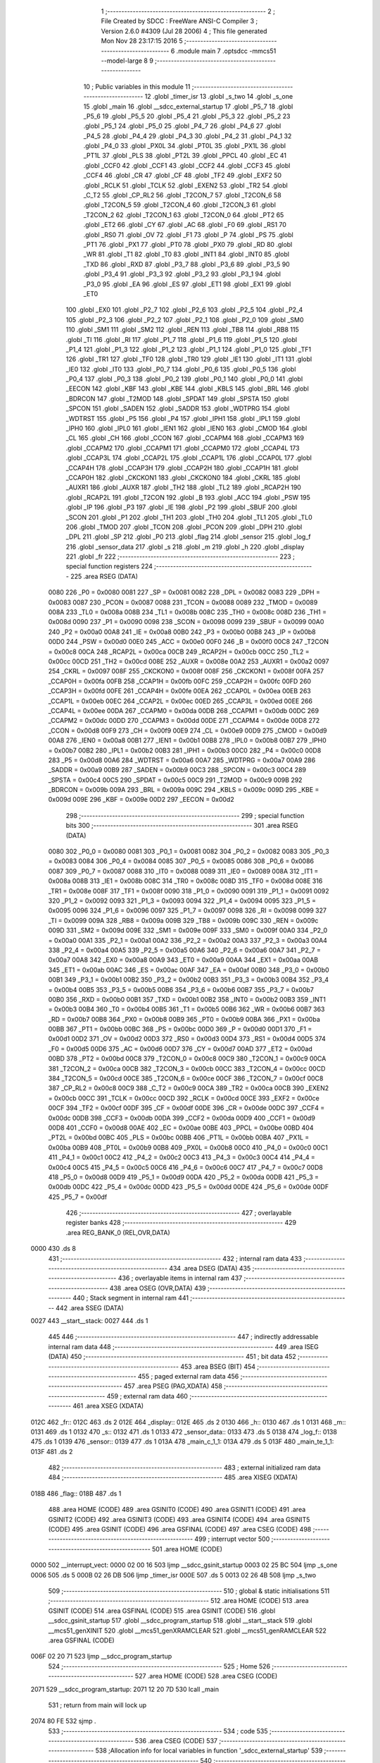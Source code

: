                               1 ;--------------------------------------------------------
                              2 ; File Created by SDCC : FreeWare ANSI-C Compiler
                              3 ; Version 2.6.0 #4309 (Jul 28 2006)
                              4 ; This file generated Mon Nov 28 23:17:15 2016
                              5 ;--------------------------------------------------------
                              6 	.module main
                              7 	.optsdcc -mmcs51 --model-large
                              8 	
                              9 ;--------------------------------------------------------
                             10 ; Public variables in this module
                             11 ;--------------------------------------------------------
                             12 	.globl _timer_isr
                             13 	.globl _s_two
                             14 	.globl _s_one
                             15 	.globl _main
                             16 	.globl __sdcc_external_startup
                             17 	.globl _P5_7
                             18 	.globl _P5_6
                             19 	.globl _P5_5
                             20 	.globl _P5_4
                             21 	.globl _P5_3
                             22 	.globl _P5_2
                             23 	.globl _P5_1
                             24 	.globl _P5_0
                             25 	.globl _P4_7
                             26 	.globl _P4_6
                             27 	.globl _P4_5
                             28 	.globl _P4_4
                             29 	.globl _P4_3
                             30 	.globl _P4_2
                             31 	.globl _P4_1
                             32 	.globl _P4_0
                             33 	.globl _PX0L
                             34 	.globl _PT0L
                             35 	.globl _PX1L
                             36 	.globl _PT1L
                             37 	.globl _PLS
                             38 	.globl _PT2L
                             39 	.globl _PPCL
                             40 	.globl _EC
                             41 	.globl _CCF0
                             42 	.globl _CCF1
                             43 	.globl _CCF2
                             44 	.globl _CCF3
                             45 	.globl _CCF4
                             46 	.globl _CR
                             47 	.globl _CF
                             48 	.globl _TF2
                             49 	.globl _EXF2
                             50 	.globl _RCLK
                             51 	.globl _TCLK
                             52 	.globl _EXEN2
                             53 	.globl _TR2
                             54 	.globl _C_T2
                             55 	.globl _CP_RL2
                             56 	.globl _T2CON_7
                             57 	.globl _T2CON_6
                             58 	.globl _T2CON_5
                             59 	.globl _T2CON_4
                             60 	.globl _T2CON_3
                             61 	.globl _T2CON_2
                             62 	.globl _T2CON_1
                             63 	.globl _T2CON_0
                             64 	.globl _PT2
                             65 	.globl _ET2
                             66 	.globl _CY
                             67 	.globl _AC
                             68 	.globl _F0
                             69 	.globl _RS1
                             70 	.globl _RS0
                             71 	.globl _OV
                             72 	.globl _F1
                             73 	.globl _P
                             74 	.globl _PS
                             75 	.globl _PT1
                             76 	.globl _PX1
                             77 	.globl _PT0
                             78 	.globl _PX0
                             79 	.globl _RD
                             80 	.globl _WR
                             81 	.globl _T1
                             82 	.globl _T0
                             83 	.globl _INT1
                             84 	.globl _INT0
                             85 	.globl _TXD
                             86 	.globl _RXD
                             87 	.globl _P3_7
                             88 	.globl _P3_6
                             89 	.globl _P3_5
                             90 	.globl _P3_4
                             91 	.globl _P3_3
                             92 	.globl _P3_2
                             93 	.globl _P3_1
                             94 	.globl _P3_0
                             95 	.globl _EA
                             96 	.globl _ES
                             97 	.globl _ET1
                             98 	.globl _EX1
                             99 	.globl _ET0
                            100 	.globl _EX0
                            101 	.globl _P2_7
                            102 	.globl _P2_6
                            103 	.globl _P2_5
                            104 	.globl _P2_4
                            105 	.globl _P2_3
                            106 	.globl _P2_2
                            107 	.globl _P2_1
                            108 	.globl _P2_0
                            109 	.globl _SM0
                            110 	.globl _SM1
                            111 	.globl _SM2
                            112 	.globl _REN
                            113 	.globl _TB8
                            114 	.globl _RB8
                            115 	.globl _TI
                            116 	.globl _RI
                            117 	.globl _P1_7
                            118 	.globl _P1_6
                            119 	.globl _P1_5
                            120 	.globl _P1_4
                            121 	.globl _P1_3
                            122 	.globl _P1_2
                            123 	.globl _P1_1
                            124 	.globl _P1_0
                            125 	.globl _TF1
                            126 	.globl _TR1
                            127 	.globl _TF0
                            128 	.globl _TR0
                            129 	.globl _IE1
                            130 	.globl _IT1
                            131 	.globl _IE0
                            132 	.globl _IT0
                            133 	.globl _P0_7
                            134 	.globl _P0_6
                            135 	.globl _P0_5
                            136 	.globl _P0_4
                            137 	.globl _P0_3
                            138 	.globl _P0_2
                            139 	.globl _P0_1
                            140 	.globl _P0_0
                            141 	.globl _EECON
                            142 	.globl _KBF
                            143 	.globl _KBE
                            144 	.globl _KBLS
                            145 	.globl _BRL
                            146 	.globl _BDRCON
                            147 	.globl _T2MOD
                            148 	.globl _SPDAT
                            149 	.globl _SPSTA
                            150 	.globl _SPCON
                            151 	.globl _SADEN
                            152 	.globl _SADDR
                            153 	.globl _WDTPRG
                            154 	.globl _WDTRST
                            155 	.globl _P5
                            156 	.globl _P4
                            157 	.globl _IPH1
                            158 	.globl _IPL1
                            159 	.globl _IPH0
                            160 	.globl _IPL0
                            161 	.globl _IEN1
                            162 	.globl _IEN0
                            163 	.globl _CMOD
                            164 	.globl _CL
                            165 	.globl _CH
                            166 	.globl _CCON
                            167 	.globl _CCAPM4
                            168 	.globl _CCAPM3
                            169 	.globl _CCAPM2
                            170 	.globl _CCAPM1
                            171 	.globl _CCAPM0
                            172 	.globl _CCAP4L
                            173 	.globl _CCAP3L
                            174 	.globl _CCAP2L
                            175 	.globl _CCAP1L
                            176 	.globl _CCAP0L
                            177 	.globl _CCAP4H
                            178 	.globl _CCAP3H
                            179 	.globl _CCAP2H
                            180 	.globl _CCAP1H
                            181 	.globl _CCAP0H
                            182 	.globl _CKCKON1
                            183 	.globl _CKCKON0
                            184 	.globl _CKRL
                            185 	.globl _AUXR1
                            186 	.globl _AUXR
                            187 	.globl _TH2
                            188 	.globl _TL2
                            189 	.globl _RCAP2H
                            190 	.globl _RCAP2L
                            191 	.globl _T2CON
                            192 	.globl _B
                            193 	.globl _ACC
                            194 	.globl _PSW
                            195 	.globl _IP
                            196 	.globl _P3
                            197 	.globl _IE
                            198 	.globl _P2
                            199 	.globl _SBUF
                            200 	.globl _SCON
                            201 	.globl _P1
                            202 	.globl _TH1
                            203 	.globl _TH0
                            204 	.globl _TL1
                            205 	.globl _TL0
                            206 	.globl _TMOD
                            207 	.globl _TCON
                            208 	.globl _PCON
                            209 	.globl _DPH
                            210 	.globl _DPL
                            211 	.globl _SP
                            212 	.globl _P0
                            213 	.globl _flag
                            214 	.globl _sensor
                            215 	.globl _log_f
                            216 	.globl _sensor_data
                            217 	.globl _s
                            218 	.globl _m
                            219 	.globl _h
                            220 	.globl _display
                            221 	.globl _fr
                            222 ;--------------------------------------------------------
                            223 ; special function registers
                            224 ;--------------------------------------------------------
                            225 	.area RSEG    (DATA)
                    0080    226 _P0	=	0x0080
                    0081    227 _SP	=	0x0081
                    0082    228 _DPL	=	0x0082
                    0083    229 _DPH	=	0x0083
                    0087    230 _PCON	=	0x0087
                    0088    231 _TCON	=	0x0088
                    0089    232 _TMOD	=	0x0089
                    008A    233 _TL0	=	0x008a
                    008B    234 _TL1	=	0x008b
                    008C    235 _TH0	=	0x008c
                    008D    236 _TH1	=	0x008d
                    0090    237 _P1	=	0x0090
                    0098    238 _SCON	=	0x0098
                    0099    239 _SBUF	=	0x0099
                    00A0    240 _P2	=	0x00a0
                    00A8    241 _IE	=	0x00a8
                    00B0    242 _P3	=	0x00b0
                    00B8    243 _IP	=	0x00b8
                    00D0    244 _PSW	=	0x00d0
                    00E0    245 _ACC	=	0x00e0
                    00F0    246 _B	=	0x00f0
                    00C8    247 _T2CON	=	0x00c8
                    00CA    248 _RCAP2L	=	0x00ca
                    00CB    249 _RCAP2H	=	0x00cb
                    00CC    250 _TL2	=	0x00cc
                    00CD    251 _TH2	=	0x00cd
                    008E    252 _AUXR	=	0x008e
                    00A2    253 _AUXR1	=	0x00a2
                    0097    254 _CKRL	=	0x0097
                    008F    255 _CKCKON0	=	0x008f
                    008F    256 _CKCKON1	=	0x008f
                    00FA    257 _CCAP0H	=	0x00fa
                    00FB    258 _CCAP1H	=	0x00fb
                    00FC    259 _CCAP2H	=	0x00fc
                    00FD    260 _CCAP3H	=	0x00fd
                    00FE    261 _CCAP4H	=	0x00fe
                    00EA    262 _CCAP0L	=	0x00ea
                    00EB    263 _CCAP1L	=	0x00eb
                    00EC    264 _CCAP2L	=	0x00ec
                    00ED    265 _CCAP3L	=	0x00ed
                    00EE    266 _CCAP4L	=	0x00ee
                    00DA    267 _CCAPM0	=	0x00da
                    00DB    268 _CCAPM1	=	0x00db
                    00DC    269 _CCAPM2	=	0x00dc
                    00DD    270 _CCAPM3	=	0x00dd
                    00DE    271 _CCAPM4	=	0x00de
                    00D8    272 _CCON	=	0x00d8
                    00F9    273 _CH	=	0x00f9
                    00E9    274 _CL	=	0x00e9
                    00D9    275 _CMOD	=	0x00d9
                    00A8    276 _IEN0	=	0x00a8
                    00B1    277 _IEN1	=	0x00b1
                    00B8    278 _IPL0	=	0x00b8
                    00B7    279 _IPH0	=	0x00b7
                    00B2    280 _IPL1	=	0x00b2
                    00B3    281 _IPH1	=	0x00b3
                    00C0    282 _P4	=	0x00c0
                    00D8    283 _P5	=	0x00d8
                    00A6    284 _WDTRST	=	0x00a6
                    00A7    285 _WDTPRG	=	0x00a7
                    00A9    286 _SADDR	=	0x00a9
                    00B9    287 _SADEN	=	0x00b9
                    00C3    288 _SPCON	=	0x00c3
                    00C4    289 _SPSTA	=	0x00c4
                    00C5    290 _SPDAT	=	0x00c5
                    00C9    291 _T2MOD	=	0x00c9
                    009B    292 _BDRCON	=	0x009b
                    009A    293 _BRL	=	0x009a
                    009C    294 _KBLS	=	0x009c
                    009D    295 _KBE	=	0x009d
                    009E    296 _KBF	=	0x009e
                    00D2    297 _EECON	=	0x00d2
                            298 ;--------------------------------------------------------
                            299 ; special function bits
                            300 ;--------------------------------------------------------
                            301 	.area RSEG    (DATA)
                    0080    302 _P0_0	=	0x0080
                    0081    303 _P0_1	=	0x0081
                    0082    304 _P0_2	=	0x0082
                    0083    305 _P0_3	=	0x0083
                    0084    306 _P0_4	=	0x0084
                    0085    307 _P0_5	=	0x0085
                    0086    308 _P0_6	=	0x0086
                    0087    309 _P0_7	=	0x0087
                    0088    310 _IT0	=	0x0088
                    0089    311 _IE0	=	0x0089
                    008A    312 _IT1	=	0x008a
                    008B    313 _IE1	=	0x008b
                    008C    314 _TR0	=	0x008c
                    008D    315 _TF0	=	0x008d
                    008E    316 _TR1	=	0x008e
                    008F    317 _TF1	=	0x008f
                    0090    318 _P1_0	=	0x0090
                    0091    319 _P1_1	=	0x0091
                    0092    320 _P1_2	=	0x0092
                    0093    321 _P1_3	=	0x0093
                    0094    322 _P1_4	=	0x0094
                    0095    323 _P1_5	=	0x0095
                    0096    324 _P1_6	=	0x0096
                    0097    325 _P1_7	=	0x0097
                    0098    326 _RI	=	0x0098
                    0099    327 _TI	=	0x0099
                    009A    328 _RB8	=	0x009a
                    009B    329 _TB8	=	0x009b
                    009C    330 _REN	=	0x009c
                    009D    331 _SM2	=	0x009d
                    009E    332 _SM1	=	0x009e
                    009F    333 _SM0	=	0x009f
                    00A0    334 _P2_0	=	0x00a0
                    00A1    335 _P2_1	=	0x00a1
                    00A2    336 _P2_2	=	0x00a2
                    00A3    337 _P2_3	=	0x00a3
                    00A4    338 _P2_4	=	0x00a4
                    00A5    339 _P2_5	=	0x00a5
                    00A6    340 _P2_6	=	0x00a6
                    00A7    341 _P2_7	=	0x00a7
                    00A8    342 _EX0	=	0x00a8
                    00A9    343 _ET0	=	0x00a9
                    00AA    344 _EX1	=	0x00aa
                    00AB    345 _ET1	=	0x00ab
                    00AC    346 _ES	=	0x00ac
                    00AF    347 _EA	=	0x00af
                    00B0    348 _P3_0	=	0x00b0
                    00B1    349 _P3_1	=	0x00b1
                    00B2    350 _P3_2	=	0x00b2
                    00B3    351 _P3_3	=	0x00b3
                    00B4    352 _P3_4	=	0x00b4
                    00B5    353 _P3_5	=	0x00b5
                    00B6    354 _P3_6	=	0x00b6
                    00B7    355 _P3_7	=	0x00b7
                    00B0    356 _RXD	=	0x00b0
                    00B1    357 _TXD	=	0x00b1
                    00B2    358 _INT0	=	0x00b2
                    00B3    359 _INT1	=	0x00b3
                    00B4    360 _T0	=	0x00b4
                    00B5    361 _T1	=	0x00b5
                    00B6    362 _WR	=	0x00b6
                    00B7    363 _RD	=	0x00b7
                    00B8    364 _PX0	=	0x00b8
                    00B9    365 _PT0	=	0x00b9
                    00BA    366 _PX1	=	0x00ba
                    00BB    367 _PT1	=	0x00bb
                    00BC    368 _PS	=	0x00bc
                    00D0    369 _P	=	0x00d0
                    00D1    370 _F1	=	0x00d1
                    00D2    371 _OV	=	0x00d2
                    00D3    372 _RS0	=	0x00d3
                    00D4    373 _RS1	=	0x00d4
                    00D5    374 _F0	=	0x00d5
                    00D6    375 _AC	=	0x00d6
                    00D7    376 _CY	=	0x00d7
                    00AD    377 _ET2	=	0x00ad
                    00BD    378 _PT2	=	0x00bd
                    00C8    379 _T2CON_0	=	0x00c8
                    00C9    380 _T2CON_1	=	0x00c9
                    00CA    381 _T2CON_2	=	0x00ca
                    00CB    382 _T2CON_3	=	0x00cb
                    00CC    383 _T2CON_4	=	0x00cc
                    00CD    384 _T2CON_5	=	0x00cd
                    00CE    385 _T2CON_6	=	0x00ce
                    00CF    386 _T2CON_7	=	0x00cf
                    00C8    387 _CP_RL2	=	0x00c8
                    00C9    388 _C_T2	=	0x00c9
                    00CA    389 _TR2	=	0x00ca
                    00CB    390 _EXEN2	=	0x00cb
                    00CC    391 _TCLK	=	0x00cc
                    00CD    392 _RCLK	=	0x00cd
                    00CE    393 _EXF2	=	0x00ce
                    00CF    394 _TF2	=	0x00cf
                    00DF    395 _CF	=	0x00df
                    00DE    396 _CR	=	0x00de
                    00DC    397 _CCF4	=	0x00dc
                    00DB    398 _CCF3	=	0x00db
                    00DA    399 _CCF2	=	0x00da
                    00D9    400 _CCF1	=	0x00d9
                    00D8    401 _CCF0	=	0x00d8
                    00AE    402 _EC	=	0x00ae
                    00BE    403 _PPCL	=	0x00be
                    00BD    404 _PT2L	=	0x00bd
                    00BC    405 _PLS	=	0x00bc
                    00BB    406 _PT1L	=	0x00bb
                    00BA    407 _PX1L	=	0x00ba
                    00B9    408 _PT0L	=	0x00b9
                    00B8    409 _PX0L	=	0x00b8
                    00C0    410 _P4_0	=	0x00c0
                    00C1    411 _P4_1	=	0x00c1
                    00C2    412 _P4_2	=	0x00c2
                    00C3    413 _P4_3	=	0x00c3
                    00C4    414 _P4_4	=	0x00c4
                    00C5    415 _P4_5	=	0x00c5
                    00C6    416 _P4_6	=	0x00c6
                    00C7    417 _P4_7	=	0x00c7
                    00D8    418 _P5_0	=	0x00d8
                    00D9    419 _P5_1	=	0x00d9
                    00DA    420 _P5_2	=	0x00da
                    00DB    421 _P5_3	=	0x00db
                    00DC    422 _P5_4	=	0x00dc
                    00DD    423 _P5_5	=	0x00dd
                    00DE    424 _P5_6	=	0x00de
                    00DF    425 _P5_7	=	0x00df
                            426 ;--------------------------------------------------------
                            427 ; overlayable register banks
                            428 ;--------------------------------------------------------
                            429 	.area REG_BANK_0	(REL,OVR,DATA)
   0000                     430 	.ds 8
                            431 ;--------------------------------------------------------
                            432 ; internal ram data
                            433 ;--------------------------------------------------------
                            434 	.area DSEG    (DATA)
                            435 ;--------------------------------------------------------
                            436 ; overlayable items in internal ram 
                            437 ;--------------------------------------------------------
                            438 	.area OSEG    (OVR,DATA)
                            439 ;--------------------------------------------------------
                            440 ; Stack segment in internal ram 
                            441 ;--------------------------------------------------------
                            442 	.area	SSEG	(DATA)
   0027                     443 __start__stack:
   0027                     444 	.ds	1
                            445 
                            446 ;--------------------------------------------------------
                            447 ; indirectly addressable internal ram data
                            448 ;--------------------------------------------------------
                            449 	.area ISEG    (DATA)
                            450 ;--------------------------------------------------------
                            451 ; bit data
                            452 ;--------------------------------------------------------
                            453 	.area BSEG    (BIT)
                            454 ;--------------------------------------------------------
                            455 ; paged external ram data
                            456 ;--------------------------------------------------------
                            457 	.area PSEG    (PAG,XDATA)
                            458 ;--------------------------------------------------------
                            459 ; external ram data
                            460 ;--------------------------------------------------------
                            461 	.area XSEG    (XDATA)
   012C                     462 _fr::
   012C                     463 	.ds 2
   012E                     464 _display::
   012E                     465 	.ds 2
   0130                     466 _h::
   0130                     467 	.ds 1
   0131                     468 _m::
   0131                     469 	.ds 1
   0132                     470 _s::
   0132                     471 	.ds 1
   0133                     472 _sensor_data::
   0133                     473 	.ds 5
   0138                     474 _log_f::
   0138                     475 	.ds 1
   0139                     476 _sensor::
   0139                     477 	.ds 1
   013A                     478 _main_c_1_1:
   013A                     479 	.ds 5
   013F                     480 _main_te_1_1:
   013F                     481 	.ds 2
                            482 ;--------------------------------------------------------
                            483 ; external initialized ram data
                            484 ;--------------------------------------------------------
                            485 	.area XISEG   (XDATA)
   018B                     486 _flag::
   018B                     487 	.ds 1
                            488 	.area HOME    (CODE)
                            489 	.area GSINIT0 (CODE)
                            490 	.area GSINIT1 (CODE)
                            491 	.area GSINIT2 (CODE)
                            492 	.area GSINIT3 (CODE)
                            493 	.area GSINIT4 (CODE)
                            494 	.area GSINIT5 (CODE)
                            495 	.area GSINIT  (CODE)
                            496 	.area GSFINAL (CODE)
                            497 	.area CSEG    (CODE)
                            498 ;--------------------------------------------------------
                            499 ; interrupt vector 
                            500 ;--------------------------------------------------------
                            501 	.area HOME    (CODE)
   0000                     502 __interrupt_vect:
   0000 02 00 16            503 	ljmp	__sdcc_gsinit_startup
   0003 02 25 BC            504 	ljmp	_s_one
   0006                     505 	.ds	5
   000B 02 26 DB            506 	ljmp	_timer_isr
   000E                     507 	.ds	5
   0013 02 26 4B            508 	ljmp	_s_two
                            509 ;--------------------------------------------------------
                            510 ; global & static initialisations
                            511 ;--------------------------------------------------------
                            512 	.area HOME    (CODE)
                            513 	.area GSINIT  (CODE)
                            514 	.area GSFINAL (CODE)
                            515 	.area GSINIT  (CODE)
                            516 	.globl __sdcc_gsinit_startup
                            517 	.globl __sdcc_program_startup
                            518 	.globl __start__stack
                            519 	.globl __mcs51_genXINIT
                            520 	.globl __mcs51_genXRAMCLEAR
                            521 	.globl __mcs51_genRAMCLEAR
                            522 	.area GSFINAL (CODE)
   006F 02 20 71            523 	ljmp	__sdcc_program_startup
                            524 ;--------------------------------------------------------
                            525 ; Home
                            526 ;--------------------------------------------------------
                            527 	.area HOME    (CODE)
                            528 	.area CSEG    (CODE)
   2071                     529 __sdcc_program_startup:
   2071 12 20 7D            530 	lcall	_main
                            531 ;	return from main will lock up
   2074 80 FE               532 	sjmp .
                            533 ;--------------------------------------------------------
                            534 ; code
                            535 ;--------------------------------------------------------
                            536 	.area CSEG    (CODE)
                            537 ;------------------------------------------------------------
                            538 ;Allocation info for local variables in function '_sdcc_external_startup'
                            539 ;------------------------------------------------------------
                            540 ;------------------------------------------------------------
                            541 ;	main.c:38: _sdcc_external_startup()
                            542 ;	-----------------------------------------
                            543 ;	 function _sdcc_external_startup
                            544 ;	-----------------------------------------
   2076                     545 __sdcc_external_startup:
                    0002    546 	ar2 = 0x02
                    0003    547 	ar3 = 0x03
                    0004    548 	ar4 = 0x04
                    0005    549 	ar5 = 0x05
                    0006    550 	ar6 = 0x06
                    0007    551 	ar7 = 0x07
                    0000    552 	ar0 = 0x00
                    0001    553 	ar1 = 0x01
                            554 ;	main.c:40: AUXR |= 0x0C;
                            555 ;	genOr
   2076 43 8E 0C            556 	orl	_AUXR,#0x0C
                            557 ;	main.c:42: return 0;
                            558 ;	genRet
                            559 ;	Peephole 182.b	used 16 bit load of dptr
   2079 90 00 00            560 	mov	dptr,#0x0000
                            561 ;	Peephole 300	removed redundant label 00101$
   207C 22                  562 	ret
                            563 ;------------------------------------------------------------
                            564 ;Allocation info for local variables in function 'main'
                            565 ;------------------------------------------------------------
                            566 ;gps_data                  Allocated with name '_main_gps_data_1_1'
                            567 ;c                         Allocated with name '_main_c_1_1'
                            568 ;te                        Allocated with name '_main_te_1_1'
                            569 ;------------------------------------------------------------
                            570 ;	main.c:47: void main(void)
                            571 ;	-----------------------------------------
                            572 ;	 function main
                            573 ;	-----------------------------------------
   207D                     574 _main:
                            575 ;	main.c:51: IOEX_WriteByte(1);
                            576 ;	genCall
   207D 75 82 01            577 	mov	dpl,#0x01
   2080 12 18 A3            578 	lcall	_IOEX_WriteByte
                            579 ;	main.c:52: lcd_init();                                     // Initilaize LCD
                            580 ;	genCall
   2083 12 1B 06            581 	lcall	_lcd_init
                            582 ;	main.c:53: uart_init()	;                                   // Initilalize UART
                            583 ;	genCall
   2086 12 29 01            584 	lcall	_uart_init
                            585 ;	main.c:54: timer_init();                                   // Initialize the Timer
                            586 ;	genCall
   2089 12 07 2D            587 	lcall	_timer_init
                            588 ;	main.c:55: P1_0=0;
                            589 ;	genAssign
   208C C2 90               590 	clr	_P1_0
                            591 ;	main.c:56: fr=1;
                            592 ;	genAssign
   208E 90 01 2C            593 	mov	dptr,#_fr
   2091 74 01               594 	mov	a,#0x01
   2093 F0                  595 	movx	@dptr,a
   2094 E4                  596 	clr	a
   2095 A3                  597 	inc	dptr
   2096 F0                  598 	movx	@dptr,a
                            599 ;	main.c:57: display=1;
                            600 ;	genAssign
   2097 90 01 2E            601 	mov	dptr,#_display
   209A 74 01               602 	mov	a,#0x01
   209C F0                  603 	movx	@dptr,a
   209D E4                  604 	clr	a
   209E A3                  605 	inc	dptr
   209F F0                  606 	movx	@dptr,a
                            607 ;	main.c:58: eereset();                                      // EEPROM is reset at every powerup
                            608 ;	genCall
   20A0 12 10 AA            609 	lcall	_eereset
                            610 ;	main.c:65: while(1)
   20A3                     611 00128$:
                            612 ;	main.c:67: sensor_data[LIGHT]=LIGHT_calibration();
                            613 ;	genCall
   20A3 12 01 71            614 	lcall	_LIGHT_calibration
   20A6 AA 82               615 	mov	r2,dpl
   20A8 AB 83               616 	mov	r3,dph
                            617 ;	genCast
                            618 ;	genPointerSet
                            619 ;     genFarPointerSet
   20AA 90 01 34            620 	mov	dptr,#(_sensor_data + 0x0001)
   20AD EA                  621 	mov	a,r2
   20AE F0                  622 	movx	@dptr,a
                            623 ;	main.c:68: sensor_data[TEMP]=TEMP_calibration();
                            624 ;	genCall
   20AF 12 00 A3            625 	lcall	_TEMP_calibration
   20B2 AA 82               626 	mov	r2,dpl
   20B4 AB 83               627 	mov	r3,dph
                            628 ;	genCast
                            629 ;	genPointerSet
                            630 ;     genFarPointerSet
   20B6 90 01 35            631 	mov	dptr,#(_sensor_data + 0x0002)
   20B9 EA                  632 	mov	a,r2
   20BA F0                  633 	movx	@dptr,a
                            634 ;	main.c:69: sensor_data[HUMIDITY]=HUMIDITY_calibration();
                            635 ;	genCall
   20BB 12 01 09            636 	lcall	_HUMIDITY_calibration
   20BE AA 82               637 	mov	r2,dpl
   20C0 AB 83               638 	mov	r3,dph
                            639 ;	genCast
                            640 ;	genPointerSet
                            641 ;     genFarPointerSet
   20C2 90 01 36            642 	mov	dptr,#(_sensor_data + 0x0003)
   20C5 EA                  643 	mov	a,r2
   20C6 F0                  644 	movx	@dptr,a
                            645 ;	main.c:70: sensor_data[PRESSURE]=PRESSURE_calibration();
                            646 ;	genCall
   20C7 12 29 97            647 	lcall	_PRESSURE_calibration
   20CA AA 82               648 	mov	r2,dpl
   20CC AB 83               649 	mov	r3,dph
                            650 ;	genCast
                            651 ;	genPointerSet
                            652 ;     genFarPointerSet
   20CE 90 01 37            653 	mov	dptr,#(_sensor_data + 0x0004)
   20D1 EA                  654 	mov	a,r2
   20D2 F0                  655 	movx	@dptr,a
                            656 ;	main.c:72: if(log_f==fr)
                            657 ;	genAssign
   20D3 90 01 38            658 	mov	dptr,#_log_f
   20D6 E0                  659 	movx	a,@dptr
   20D7 FA                  660 	mov	r2,a
                            661 ;	genAssign
   20D8 90 01 2C            662 	mov	dptr,#_fr
   20DB E0                  663 	movx	a,@dptr
   20DC FB                  664 	mov	r3,a
   20DD A3                  665 	inc	dptr
   20DE E0                  666 	movx	a,@dptr
   20DF FC                  667 	mov	r4,a
                            668 ;	genCast
   20E0 EA                  669 	mov	a,r2
   20E1 33                  670 	rlc	a
   20E2 95 E0               671 	subb	a,acc
   20E4 FD                  672 	mov	r5,a
                            673 ;	genCmpEq
                            674 ;	gencjneshort
   20E5 EA                  675 	mov	a,r2
                            676 ;	Peephole 112.b	changed ljmp to sjmp
                            677 ;	Peephole 197.b	optimized misc jump sequence
   20E6 B5 03 BA            678 	cjne	a,ar3,00128$
   20E9 ED                  679 	mov	a,r5
   20EA B5 04 B6            680 	cjne	a,ar4,00128$
                            681 ;	Peephole 200.b	removed redundant sjmp
                            682 ;	Peephole 300	removed redundant label 00144$
                            683 ;	Peephole 300	removed redundant label 00145$
                            684 ;	main.c:76: if(sensor==LIGHT)
                            685 ;	genAssign
   20ED 90 01 39            686 	mov	dptr,#_sensor
   20F0 E0                  687 	movx	a,@dptr
   20F1 FA                  688 	mov	r2,a
                            689 ;	genCmpEq
                            690 ;	gencjneshort
                            691 ;	Peephole 112.b	changed ljmp to sjmp
                            692 ;	Peephole 198.b	optimized misc jump sequence
   20F2 BA 01 31            693 	cjne	r2,#0x01,00110$
                            694 ;	Peephole 200.b	removed redundant sjmp
                            695 ;	Peephole 300	removed redundant label 00146$
                            696 ;	Peephole 300	removed redundant label 00147$
                            697 ;	main.c:78: printf_tiny("\n\r Light : %d percent   freq- %d",sensor_data[sensor],fr);
                            698 ;	genPlus
                            699 ;	Peephole 236.g	used r2 instead of ar2
   20F5 EA                  700 	mov	a,r2
   20F6 24 33               701 	add	a,#_sensor_data
   20F8 F5 82               702 	mov	dpl,a
                            703 ;	Peephole 181	changed mov to clr
   20FA E4                  704 	clr	a
   20FB 34 01               705 	addc	a,#(_sensor_data >> 8)
   20FD F5 83               706 	mov	dph,a
                            707 ;	genPointerGet
                            708 ;	genFarPointerGet
   20FF E0                  709 	movx	a,@dptr
                            710 ;	genCast
   2100 FD                  711 	mov	r5,a
                            712 ;	Peephole 105	removed redundant mov
   2101 33                  713 	rlc	a
   2102 95 E0               714 	subb	a,acc
   2104 FE                  715 	mov	r6,a
                            716 ;	genIpush
   2105 C0 03               717 	push	ar3
   2107 C0 04               718 	push	ar4
                            719 ;	genIpush
   2109 C0 05               720 	push	ar5
   210B C0 06               721 	push	ar6
                            722 ;	genIpush
   210D 74 CE               723 	mov	a,#__str_0
   210F C0 E0               724 	push	acc
   2111 74 3C               725 	mov	a,#(__str_0 >> 8)
   2113 C0 E0               726 	push	acc
                            727 ;	genCall
   2115 12 2D E5            728 	lcall	_printf_tiny
   2118 E5 81               729 	mov	a,sp
   211A 24 FA               730 	add	a,#0xfa
   211C F5 81               731 	mov	sp,a
                            732 ;	main.c:79: log_f=0;
                            733 ;	genAssign
   211E 90 01 38            734 	mov	dptr,#_log_f
                            735 ;	Peephole 181	changed mov to clr
   2121 E4                  736 	clr	a
   2122 F0                  737 	movx	@dptr,a
   2123 02 21 AC            738 	ljmp	00111$
   2126                     739 00110$:
                            740 ;	main.c:81: else  if( sensor==TEMP)
                            741 ;	genCmpEq
                            742 ;	gencjneshort
                            743 ;	Peephole 112.b	changed ljmp to sjmp
                            744 ;	Peephole 198.b	optimized misc jump sequence
   2126 BA 02 2C            745 	cjne	r2,#0x02,00107$
                            746 ;	Peephole 200.b	removed redundant sjmp
                            747 ;	Peephole 300	removed redundant label 00148$
                            748 ;	Peephole 300	removed redundant label 00149$
                            749 ;	main.c:83: printf_tiny("\t Temparature : %d degree Celcius",sensor_data[sensor]);
                            750 ;	genPlus
                            751 ;	Peephole 236.g	used r2 instead of ar2
   2129 EA                  752 	mov	a,r2
   212A 24 33               753 	add	a,#_sensor_data
   212C F5 82               754 	mov	dpl,a
                            755 ;	Peephole 181	changed mov to clr
   212E E4                  756 	clr	a
   212F 34 01               757 	addc	a,#(_sensor_data >> 8)
   2131 F5 83               758 	mov	dph,a
                            759 ;	genPointerGet
                            760 ;	genFarPointerGet
   2133 E0                  761 	movx	a,@dptr
                            762 ;	genCast
   2134 FB                  763 	mov	r3,a
                            764 ;	Peephole 105	removed redundant mov
   2135 33                  765 	rlc	a
   2136 95 E0               766 	subb	a,acc
   2138 FC                  767 	mov	r4,a
                            768 ;	genIpush
   2139 C0 03               769 	push	ar3
   213B C0 04               770 	push	ar4
                            771 ;	genIpush
   213D 74 EF               772 	mov	a,#__str_1
   213F C0 E0               773 	push	acc
   2141 74 3C               774 	mov	a,#(__str_1 >> 8)
   2143 C0 E0               775 	push	acc
                            776 ;	genCall
   2145 12 2D E5            777 	lcall	_printf_tiny
   2148 E5 81               778 	mov	a,sp
   214A 24 FC               779 	add	a,#0xfc
   214C F5 81               780 	mov	sp,a
                            781 ;	main.c:84: log_f=0;
                            782 ;	genAssign
   214E 90 01 38            783 	mov	dptr,#_log_f
                            784 ;	Peephole 181	changed mov to clr
   2151 E4                  785 	clr	a
   2152 F0                  786 	movx	@dptr,a
                            787 ;	Peephole 112.b	changed ljmp to sjmp
   2153 80 57               788 	sjmp	00111$
   2155                     789 00107$:
                            790 ;	main.c:87: else  if(sensor==HUMIDITY)
                            791 ;	genCmpEq
                            792 ;	gencjneshort
                            793 ;	Peephole 112.b	changed ljmp to sjmp
                            794 ;	Peephole 198.b	optimized misc jump sequence
   2155 BA 03 2C            795 	cjne	r2,#0x03,00104$
                            796 ;	Peephole 200.b	removed redundant sjmp
                            797 ;	Peephole 300	removed redundant label 00150$
                            798 ;	Peephole 300	removed redundant label 00151$
                            799 ;	main.c:89: printf_tiny("\t Humidity : %d RH",sensor_data[sensor]);
                            800 ;	genPlus
                            801 ;	Peephole 236.g	used r2 instead of ar2
   2158 EA                  802 	mov	a,r2
   2159 24 33               803 	add	a,#_sensor_data
   215B F5 82               804 	mov	dpl,a
                            805 ;	Peephole 181	changed mov to clr
   215D E4                  806 	clr	a
   215E 34 01               807 	addc	a,#(_sensor_data >> 8)
   2160 F5 83               808 	mov	dph,a
                            809 ;	genPointerGet
                            810 ;	genFarPointerGet
   2162 E0                  811 	movx	a,@dptr
                            812 ;	genCast
   2163 FB                  813 	mov	r3,a
                            814 ;	Peephole 105	removed redundant mov
   2164 33                  815 	rlc	a
   2165 95 E0               816 	subb	a,acc
   2167 FC                  817 	mov	r4,a
                            818 ;	genIpush
   2168 C0 03               819 	push	ar3
   216A C0 04               820 	push	ar4
                            821 ;	genIpush
   216C 74 11               822 	mov	a,#__str_2
   216E C0 E0               823 	push	acc
   2170 74 3D               824 	mov	a,#(__str_2 >> 8)
   2172 C0 E0               825 	push	acc
                            826 ;	genCall
   2174 12 2D E5            827 	lcall	_printf_tiny
   2177 E5 81               828 	mov	a,sp
   2179 24 FC               829 	add	a,#0xfc
   217B F5 81               830 	mov	sp,a
                            831 ;	main.c:90: log_f=0;
                            832 ;	genAssign
   217D 90 01 38            833 	mov	dptr,#_log_f
                            834 ;	Peephole 181	changed mov to clr
   2180 E4                  835 	clr	a
   2181 F0                  836 	movx	@dptr,a
                            837 ;	Peephole 112.b	changed ljmp to sjmp
   2182 80 28               838 	sjmp	00111$
   2184                     839 00104$:
                            840 ;	main.c:92: else  if( sensor==PRESSURE)
                            841 ;	genCmpEq
                            842 ;	gencjneshort
                            843 ;	Peephole 112.b	changed ljmp to sjmp
                            844 ;	Peephole 198.b	optimized misc jump sequence
   2184 BA 04 25            845 	cjne	r2,#0x04,00111$
                            846 ;	Peephole 200.b	removed redundant sjmp
                            847 ;	Peephole 300	removed redundant label 00152$
                            848 ;	Peephole 300	removed redundant label 00153$
                            849 ;	main.c:94: printf_tiny("\t Pressure %d mmHg",PRESSURE_calibration());
                            850 ;	genCall
   2187 12 29 97            851 	lcall	_PRESSURE_calibration
   218A AA 82               852 	mov	r2,dpl
   218C AB 83               853 	mov	r3,dph
                            854 ;	genIpush
   218E C0 02               855 	push	ar2
   2190 C0 03               856 	push	ar3
                            857 ;	genIpush
   2192 74 24               858 	mov	a,#__str_3
   2194 C0 E0               859 	push	acc
   2196 74 3D               860 	mov	a,#(__str_3 >> 8)
   2198 C0 E0               861 	push	acc
                            862 ;	genCall
   219A 12 2D E5            863 	lcall	_printf_tiny
   219D E5 81               864 	mov	a,sp
   219F 24 FC               865 	add	a,#0xfc
   21A1 F5 81               866 	mov	sp,a
                            867 ;	main.c:95: sensor=0;
                            868 ;	genAssign
   21A3 90 01 39            869 	mov	dptr,#_sensor
                            870 ;	Peephole 181	changed mov to clr
                            871 ;	main.c:96: log_f=0;
                            872 ;	genAssign
                            873 ;	Peephole 181	changed mov to clr
                            874 ;	Peephole 219.a	removed redundant clear
   21A6 E4                  875 	clr	a
   21A7 F0                  876 	movx	@dptr,a
   21A8 90 01 38            877 	mov	dptr,#_log_f
   21AB F0                  878 	movx	@dptr,a
   21AC                     879 00111$:
                            880 ;	main.c:103: if(display==LIGHT)
                            881 ;	genAssign
   21AC 90 01 2E            882 	mov	dptr,#_display
   21AF E0                  883 	movx	a,@dptr
   21B0 FA                  884 	mov	r2,a
   21B1 A3                  885 	inc	dptr
   21B2 E0                  886 	movx	a,@dptr
   21B3 FB                  887 	mov	r3,a
                            888 ;	genCmpEq
                            889 ;	gencjneshort
   21B4 BA 01 05            890 	cjne	r2,#0x01,00154$
   21B7 BB 00 02            891 	cjne	r3,#0x00,00154$
   21BA 80 03               892 	sjmp	00155$
   21BC                     893 00154$:
   21BC 02 22 64            894 	ljmp	00113$
   21BF                     895 00155$:
                            896 ;	main.c:105: te=sensor_data[LIGHT]/10;
                            897 ;	genPointerGet
                            898 ;	genFarPointerGet
   21BF 90 01 34            899 	mov	dptr,#(_sensor_data + 0x0001)
   21C2 E0                  900 	movx	a,@dptr
   21C3 FA                  901 	mov	r2,a
                            902 ;	genDiv
                            903 ;     genDivOneByte
   21C4 C2 D5               904 	clr	F0
   21C6 75 F0 0A            905 	mov	b,#0x0a
   21C9 EA                  906 	mov	a,r2
   21CA 30 E7 04            907 	jnb	acc.7,00156$
   21CD B2 D5               908 	cpl	F0
   21CF F4                  909 	cpl	a
   21D0 04                  910 	inc	a
   21D1                     911 00156$:
   21D1 84                  912 	div	ab
   21D2 30 D5 02            913 	jnb	F0,00157$
   21D5 F4                  914 	cpl	a
   21D6 04                  915 	inc	a
   21D7                     916 00157$:
   21D7 FA                  917 	mov	r2,a
   21D8 A2 D5               918 	mov	c,F0
   21DA 95 E0               919 	subb	a,acc
   21DC FB                  920 	mov	r3,a
                            921 ;	genAssign
   21DD 90 01 3F            922 	mov	dptr,#_main_te_1_1
   21E0 EA                  923 	mov	a,r2
   21E1 F0                  924 	movx	@dptr,a
   21E2 A3                  925 	inc	dptr
   21E3 EB                  926 	mov	a,r3
   21E4 F0                  927 	movx	@dptr,a
                            928 ;	main.c:106: c[0]=ctoa(te);
                            929 ;	genCall
   21E5 8A 82               930 	mov	dpl,r2
   21E7 8B 83               931 	mov	dph,r3
   21E9 12 06 55            932 	lcall	_ctoa
   21EC AA 82               933 	mov	r2,dpl
                            934 ;	genPointerSet
                            935 ;     genFarPointerSet
   21EE 90 01 3A            936 	mov	dptr,#_main_c_1_1
   21F1 EA                  937 	mov	a,r2
   21F2 F0                  938 	movx	@dptr,a
                            939 ;	main.c:107: te=sensor_data[LIGHT]-(te*10);
                            940 ;	genPointerGet
                            941 ;	genFarPointerGet
   21F3 90 01 34            942 	mov	dptr,#(_sensor_data + 0x0001)
   21F6 E0                  943 	movx	a,@dptr
                            944 ;	genCast
   21F7 FA                  945 	mov	r2,a
                            946 ;	Peephole 105	removed redundant mov
   21F8 33                  947 	rlc	a
   21F9 95 E0               948 	subb	a,acc
   21FB FB                  949 	mov	r3,a
                            950 ;	genAssign
   21FC 90 01 3F            951 	mov	dptr,#_main_te_1_1
   21FF E0                  952 	movx	a,@dptr
   2200 FC                  953 	mov	r4,a
   2201 A3                  954 	inc	dptr
   2202 E0                  955 	movx	a,@dptr
   2203 FD                  956 	mov	r5,a
                            957 ;	genAssign
   2204 90 01 74            958 	mov	dptr,#__mulint_PARM_2
   2207 74 0A               959 	mov	a,#0x0A
   2209 F0                  960 	movx	@dptr,a
   220A E4                  961 	clr	a
   220B A3                  962 	inc	dptr
   220C F0                  963 	movx	@dptr,a
                            964 ;	genCall
   220D 8C 82               965 	mov	dpl,r4
   220F 8D 83               966 	mov	dph,r5
   2211 C0 02               967 	push	ar2
   2213 C0 03               968 	push	ar3
   2215 12 2E ED            969 	lcall	__mulint
   2218 AC 82               970 	mov	r4,dpl
   221A AD 83               971 	mov	r5,dph
   221C D0 03               972 	pop	ar3
   221E D0 02               973 	pop	ar2
                            974 ;	genMinus
   2220 90 01 3F            975 	mov	dptr,#_main_te_1_1
   2223 EA                  976 	mov	a,r2
   2224 C3                  977 	clr	c
                            978 ;	Peephole 236.l	used r4 instead of ar4
   2225 9C                  979 	subb	a,r4
   2226 F0                  980 	movx	@dptr,a
   2227 EB                  981 	mov	a,r3
                            982 ;	Peephole 236.l	used r5 instead of ar5
   2228 9D                  983 	subb	a,r5
   2229 A3                  984 	inc	dptr
   222A F0                  985 	movx	@dptr,a
                            986 ;	main.c:108: c[1]=ctoa(te);
                            987 ;	genAssign
   222B 90 01 3F            988 	mov	dptr,#_main_te_1_1
   222E E0                  989 	movx	a,@dptr
   222F FA                  990 	mov	r2,a
   2230 A3                  991 	inc	dptr
   2231 E0                  992 	movx	a,@dptr
   2232 FB                  993 	mov	r3,a
                            994 ;	genCall
   2233 8A 82               995 	mov	dpl,r2
   2235 8B 83               996 	mov	dph,r3
   2237 12 06 55            997 	lcall	_ctoa
   223A AA 82               998 	mov	r2,dpl
                            999 ;	genPointerSet
                           1000 ;     genFarPointerSet
   223C 90 01 3B           1001 	mov	dptr,#(_main_c_1_1 + 0x0001)
   223F EA                 1002 	mov	a,r2
   2240 F0                 1003 	movx	@dptr,a
                           1004 ;	main.c:109: c[2]='\0';
                           1005 ;	genPointerSet
                           1006 ;     genFarPointerSet
   2241 90 01 3C           1007 	mov	dptr,#(_main_c_1_1 + 0x0002)
                           1008 ;	Peephole 181	changed mov to clr
   2244 E4                 1009 	clr	a
   2245 F0                 1010 	movx	@dptr,a
                           1011 ;	main.c:111: lcdgotoxy(2,3);
                           1012 ;	genAssign
   2246 90 01 05           1013 	mov	dptr,#_lcdgotoxy_PARM_2
   2249 74 03              1014 	mov	a,#0x03
   224B F0                 1015 	movx	@dptr,a
                           1016 ;	genCall
   224C 75 82 02           1017 	mov	dpl,#0x02
   224F 12 1D 03           1018 	lcall	_lcdgotoxy
                           1019 ;	main.c:112: lcdputstr("LIGHT: ");
                           1020 ;	genCall
                           1021 ;	Peephole 182.a	used 16 bit load of DPTR
   2252 90 3D 37           1022 	mov	dptr,#__str_4
   2255 75 F0 80           1023 	mov	b,#0x80
   2258 12 1C 10           1024 	lcall	_lcdputstr
                           1025 ;	main.c:113: lcdputstr(c);
                           1026 ;	genCall
                           1027 ;	Peephole 182.a	used 16 bit load of DPTR
   225B 90 01 3A           1028 	mov	dptr,#_main_c_1_1
   225E 75 F0 00           1029 	mov	b,#0x00
   2261 12 1C 10           1030 	lcall	_lcdputstr
   2264                    1031 00113$:
                           1032 ;	main.c:117: if(display==TEMP)
                           1033 ;	genAssign
   2264 90 01 2E           1034 	mov	dptr,#_display
   2267 E0                 1035 	movx	a,@dptr
   2268 FA                 1036 	mov	r2,a
   2269 A3                 1037 	inc	dptr
   226A E0                 1038 	movx	a,@dptr
   226B FB                 1039 	mov	r3,a
                           1040 ;	genCmpEq
                           1041 ;	gencjneshort
   226C BA 02 05           1042 	cjne	r2,#0x02,00158$
   226F BB 00 02           1043 	cjne	r3,#0x00,00158$
   2272 80 03              1044 	sjmp	00159$
   2274                    1045 00158$:
   2274 02 23 1C           1046 	ljmp	00115$
   2277                    1047 00159$:
                           1048 ;	main.c:119: te=sensor_data[TEMP]/10;
                           1049 ;	genPointerGet
                           1050 ;	genFarPointerGet
   2277 90 01 35           1051 	mov	dptr,#(_sensor_data + 0x0002)
   227A E0                 1052 	movx	a,@dptr
   227B FA                 1053 	mov	r2,a
                           1054 ;	genDiv
                           1055 ;     genDivOneByte
   227C C2 D5              1056 	clr	F0
   227E 75 F0 0A           1057 	mov	b,#0x0a
   2281 EA                 1058 	mov	a,r2
   2282 30 E7 04           1059 	jnb	acc.7,00160$
   2285 B2 D5              1060 	cpl	F0
   2287 F4                 1061 	cpl	a
   2288 04                 1062 	inc	a
   2289                    1063 00160$:
   2289 84                 1064 	div	ab
   228A 30 D5 02           1065 	jnb	F0,00161$
   228D F4                 1066 	cpl	a
   228E 04                 1067 	inc	a
   228F                    1068 00161$:
   228F FA                 1069 	mov	r2,a
   2290 A2 D5              1070 	mov	c,F0
   2292 95 E0              1071 	subb	a,acc
   2294 FB                 1072 	mov	r3,a
                           1073 ;	genAssign
   2295 90 01 3F           1074 	mov	dptr,#_main_te_1_1
   2298 EA                 1075 	mov	a,r2
   2299 F0                 1076 	movx	@dptr,a
   229A A3                 1077 	inc	dptr
   229B EB                 1078 	mov	a,r3
   229C F0                 1079 	movx	@dptr,a
                           1080 ;	main.c:120: c[0]=ctoa(te);
                           1081 ;	genCall
   229D 8A 82              1082 	mov	dpl,r2
   229F 8B 83              1083 	mov	dph,r3
   22A1 12 06 55           1084 	lcall	_ctoa
   22A4 AA 82              1085 	mov	r2,dpl
                           1086 ;	genPointerSet
                           1087 ;     genFarPointerSet
   22A6 90 01 3A           1088 	mov	dptr,#_main_c_1_1
   22A9 EA                 1089 	mov	a,r2
   22AA F0                 1090 	movx	@dptr,a
                           1091 ;	main.c:121: te=sensor_data[TEMP]-(te*10);
                           1092 ;	genPointerGet
                           1093 ;	genFarPointerGet
   22AB 90 01 35           1094 	mov	dptr,#(_sensor_data + 0x0002)
   22AE E0                 1095 	movx	a,@dptr
                           1096 ;	genCast
   22AF FA                 1097 	mov	r2,a
                           1098 ;	Peephole 105	removed redundant mov
   22B0 33                 1099 	rlc	a
   22B1 95 E0              1100 	subb	a,acc
   22B3 FB                 1101 	mov	r3,a
                           1102 ;	genAssign
   22B4 90 01 3F           1103 	mov	dptr,#_main_te_1_1
   22B7 E0                 1104 	movx	a,@dptr
   22B8 FC                 1105 	mov	r4,a
   22B9 A3                 1106 	inc	dptr
   22BA E0                 1107 	movx	a,@dptr
   22BB FD                 1108 	mov	r5,a
                           1109 ;	genAssign
   22BC 90 01 74           1110 	mov	dptr,#__mulint_PARM_2
   22BF 74 0A              1111 	mov	a,#0x0A
   22C1 F0                 1112 	movx	@dptr,a
   22C2 E4                 1113 	clr	a
   22C3 A3                 1114 	inc	dptr
   22C4 F0                 1115 	movx	@dptr,a
                           1116 ;	genCall
   22C5 8C 82              1117 	mov	dpl,r4
   22C7 8D 83              1118 	mov	dph,r5
   22C9 C0 02              1119 	push	ar2
   22CB C0 03              1120 	push	ar3
   22CD 12 2E ED           1121 	lcall	__mulint
   22D0 AC 82              1122 	mov	r4,dpl
   22D2 AD 83              1123 	mov	r5,dph
   22D4 D0 03              1124 	pop	ar3
   22D6 D0 02              1125 	pop	ar2
                           1126 ;	genMinus
   22D8 90 01 3F           1127 	mov	dptr,#_main_te_1_1
   22DB EA                 1128 	mov	a,r2
   22DC C3                 1129 	clr	c
                           1130 ;	Peephole 236.l	used r4 instead of ar4
   22DD 9C                 1131 	subb	a,r4
   22DE F0                 1132 	movx	@dptr,a
   22DF EB                 1133 	mov	a,r3
                           1134 ;	Peephole 236.l	used r5 instead of ar5
   22E0 9D                 1135 	subb	a,r5
   22E1 A3                 1136 	inc	dptr
   22E2 F0                 1137 	movx	@dptr,a
                           1138 ;	main.c:122: c[1]=ctoa(te);
                           1139 ;	genAssign
   22E3 90 01 3F           1140 	mov	dptr,#_main_te_1_1
   22E6 E0                 1141 	movx	a,@dptr
   22E7 FA                 1142 	mov	r2,a
   22E8 A3                 1143 	inc	dptr
   22E9 E0                 1144 	movx	a,@dptr
   22EA FB                 1145 	mov	r3,a
                           1146 ;	genCall
   22EB 8A 82              1147 	mov	dpl,r2
   22ED 8B 83              1148 	mov	dph,r3
   22EF 12 06 55           1149 	lcall	_ctoa
   22F2 AA 82              1150 	mov	r2,dpl
                           1151 ;	genPointerSet
                           1152 ;     genFarPointerSet
   22F4 90 01 3B           1153 	mov	dptr,#(_main_c_1_1 + 0x0001)
   22F7 EA                 1154 	mov	a,r2
   22F8 F0                 1155 	movx	@dptr,a
                           1156 ;	main.c:123: c[2]='\0';
                           1157 ;	genPointerSet
                           1158 ;     genFarPointerSet
   22F9 90 01 3C           1159 	mov	dptr,#(_main_c_1_1 + 0x0002)
                           1160 ;	Peephole 181	changed mov to clr
   22FC E4                 1161 	clr	a
   22FD F0                 1162 	movx	@dptr,a
                           1163 ;	main.c:124: lcdgotoxy(2,3);
                           1164 ;	genAssign
   22FE 90 01 05           1165 	mov	dptr,#_lcdgotoxy_PARM_2
   2301 74 03              1166 	mov	a,#0x03
   2303 F0                 1167 	movx	@dptr,a
                           1168 ;	genCall
   2304 75 82 02           1169 	mov	dpl,#0x02
   2307 12 1D 03           1170 	lcall	_lcdgotoxy
                           1171 ;	main.c:125: lcdputstr("TEMP: ");
                           1172 ;	genCall
                           1173 ;	Peephole 182.a	used 16 bit load of DPTR
   230A 90 3D 3F           1174 	mov	dptr,#__str_5
   230D 75 F0 80           1175 	mov	b,#0x80
   2310 12 1C 10           1176 	lcall	_lcdputstr
                           1177 ;	main.c:126: lcdputstr(c);
                           1178 ;	genCall
                           1179 ;	Peephole 182.a	used 16 bit load of DPTR
   2313 90 01 3A           1180 	mov	dptr,#_main_c_1_1
   2316 75 F0 00           1181 	mov	b,#0x00
   2319 12 1C 10           1182 	lcall	_lcdputstr
   231C                    1183 00115$:
                           1184 ;	main.c:130: if(display==HUMIDITY)
                           1185 ;	genAssign
   231C 90 01 2E           1186 	mov	dptr,#_display
   231F E0                 1187 	movx	a,@dptr
   2320 FA                 1188 	mov	r2,a
   2321 A3                 1189 	inc	dptr
   2322 E0                 1190 	movx	a,@dptr
   2323 FB                 1191 	mov	r3,a
                           1192 ;	genCmpEq
                           1193 ;	gencjneshort
   2324 BA 03 05           1194 	cjne	r2,#0x03,00162$
   2327 BB 00 02           1195 	cjne	r3,#0x00,00162$
   232A 80 03              1196 	sjmp	00163$
   232C                    1197 00162$:
   232C 02 23 D4           1198 	ljmp	00117$
   232F                    1199 00163$:
                           1200 ;	main.c:132: te=sensor_data[HUMIDITY]/10;
                           1201 ;	genPointerGet
                           1202 ;	genFarPointerGet
   232F 90 01 36           1203 	mov	dptr,#(_sensor_data + 0x0003)
   2332 E0                 1204 	movx	a,@dptr
   2333 FA                 1205 	mov	r2,a
                           1206 ;	genDiv
                           1207 ;     genDivOneByte
   2334 C2 D5              1208 	clr	F0
   2336 75 F0 0A           1209 	mov	b,#0x0a
   2339 EA                 1210 	mov	a,r2
   233A 30 E7 04           1211 	jnb	acc.7,00164$
   233D B2 D5              1212 	cpl	F0
   233F F4                 1213 	cpl	a
   2340 04                 1214 	inc	a
   2341                    1215 00164$:
   2341 84                 1216 	div	ab
   2342 30 D5 02           1217 	jnb	F0,00165$
   2345 F4                 1218 	cpl	a
   2346 04                 1219 	inc	a
   2347                    1220 00165$:
   2347 FA                 1221 	mov	r2,a
   2348 A2 D5              1222 	mov	c,F0
   234A 95 E0              1223 	subb	a,acc
   234C FB                 1224 	mov	r3,a
                           1225 ;	genAssign
   234D 90 01 3F           1226 	mov	dptr,#_main_te_1_1
   2350 EA                 1227 	mov	a,r2
   2351 F0                 1228 	movx	@dptr,a
   2352 A3                 1229 	inc	dptr
   2353 EB                 1230 	mov	a,r3
   2354 F0                 1231 	movx	@dptr,a
                           1232 ;	main.c:133: c[0]=ctoa(te);
                           1233 ;	genCall
   2355 8A 82              1234 	mov	dpl,r2
   2357 8B 83              1235 	mov	dph,r3
   2359 12 06 55           1236 	lcall	_ctoa
   235C AA 82              1237 	mov	r2,dpl
                           1238 ;	genPointerSet
                           1239 ;     genFarPointerSet
   235E 90 01 3A           1240 	mov	dptr,#_main_c_1_1
   2361 EA                 1241 	mov	a,r2
   2362 F0                 1242 	movx	@dptr,a
                           1243 ;	main.c:134: te=sensor_data[HUMIDITY]-(te*10);
                           1244 ;	genPointerGet
                           1245 ;	genFarPointerGet
   2363 90 01 36           1246 	mov	dptr,#(_sensor_data + 0x0003)
   2366 E0                 1247 	movx	a,@dptr
                           1248 ;	genCast
   2367 FA                 1249 	mov	r2,a
                           1250 ;	Peephole 105	removed redundant mov
   2368 33                 1251 	rlc	a
   2369 95 E0              1252 	subb	a,acc
   236B FB                 1253 	mov	r3,a
                           1254 ;	genAssign
   236C 90 01 3F           1255 	mov	dptr,#_main_te_1_1
   236F E0                 1256 	movx	a,@dptr
   2370 FC                 1257 	mov	r4,a
   2371 A3                 1258 	inc	dptr
   2372 E0                 1259 	movx	a,@dptr
   2373 FD                 1260 	mov	r5,a
                           1261 ;	genAssign
   2374 90 01 74           1262 	mov	dptr,#__mulint_PARM_2
   2377 74 0A              1263 	mov	a,#0x0A
   2379 F0                 1264 	movx	@dptr,a
   237A E4                 1265 	clr	a
   237B A3                 1266 	inc	dptr
   237C F0                 1267 	movx	@dptr,a
                           1268 ;	genCall
   237D 8C 82              1269 	mov	dpl,r4
   237F 8D 83              1270 	mov	dph,r5
   2381 C0 02              1271 	push	ar2
   2383 C0 03              1272 	push	ar3
   2385 12 2E ED           1273 	lcall	__mulint
   2388 AC 82              1274 	mov	r4,dpl
   238A AD 83              1275 	mov	r5,dph
   238C D0 03              1276 	pop	ar3
   238E D0 02              1277 	pop	ar2
                           1278 ;	genMinus
   2390 90 01 3F           1279 	mov	dptr,#_main_te_1_1
   2393 EA                 1280 	mov	a,r2
   2394 C3                 1281 	clr	c
                           1282 ;	Peephole 236.l	used r4 instead of ar4
   2395 9C                 1283 	subb	a,r4
   2396 F0                 1284 	movx	@dptr,a
   2397 EB                 1285 	mov	a,r3
                           1286 ;	Peephole 236.l	used r5 instead of ar5
   2398 9D                 1287 	subb	a,r5
   2399 A3                 1288 	inc	dptr
   239A F0                 1289 	movx	@dptr,a
                           1290 ;	main.c:135: c[1]=ctoa(te);
                           1291 ;	genAssign
   239B 90 01 3F           1292 	mov	dptr,#_main_te_1_1
   239E E0                 1293 	movx	a,@dptr
   239F FA                 1294 	mov	r2,a
   23A0 A3                 1295 	inc	dptr
   23A1 E0                 1296 	movx	a,@dptr
   23A2 FB                 1297 	mov	r3,a
                           1298 ;	genCall
   23A3 8A 82              1299 	mov	dpl,r2
   23A5 8B 83              1300 	mov	dph,r3
   23A7 12 06 55           1301 	lcall	_ctoa
   23AA AA 82              1302 	mov	r2,dpl
                           1303 ;	genPointerSet
                           1304 ;     genFarPointerSet
   23AC 90 01 3B           1305 	mov	dptr,#(_main_c_1_1 + 0x0001)
   23AF EA                 1306 	mov	a,r2
   23B0 F0                 1307 	movx	@dptr,a
                           1308 ;	main.c:136: c[2]='\0';
                           1309 ;	genPointerSet
                           1310 ;     genFarPointerSet
   23B1 90 01 3C           1311 	mov	dptr,#(_main_c_1_1 + 0x0002)
                           1312 ;	Peephole 181	changed mov to clr
   23B4 E4                 1313 	clr	a
   23B5 F0                 1314 	movx	@dptr,a
                           1315 ;	main.c:137: lcdgotoxy(2,3);
                           1316 ;	genAssign
   23B6 90 01 05           1317 	mov	dptr,#_lcdgotoxy_PARM_2
   23B9 74 03              1318 	mov	a,#0x03
   23BB F0                 1319 	movx	@dptr,a
                           1320 ;	genCall
   23BC 75 82 02           1321 	mov	dpl,#0x02
   23BF 12 1D 03           1322 	lcall	_lcdgotoxy
                           1323 ;	main.c:138: lcdputstr("HUMIDITY: ");
                           1324 ;	genCall
                           1325 ;	Peephole 182.a	used 16 bit load of DPTR
   23C2 90 3D 46           1326 	mov	dptr,#__str_6
   23C5 75 F0 80           1327 	mov	b,#0x80
   23C8 12 1C 10           1328 	lcall	_lcdputstr
                           1329 ;	main.c:139: lcdputstr(c);
                           1330 ;	genCall
                           1331 ;	Peephole 182.a	used 16 bit load of DPTR
   23CB 90 01 3A           1332 	mov	dptr,#_main_c_1_1
   23CE 75 F0 00           1333 	mov	b,#0x00
   23D1 12 1C 10           1334 	lcall	_lcdputstr
   23D4                    1335 00117$:
                           1336 ;	main.c:142: if(display==PRESSURE)
                           1337 ;	genAssign
   23D4 90 01 2E           1338 	mov	dptr,#_display
   23D7 E0                 1339 	movx	a,@dptr
   23D8 FA                 1340 	mov	r2,a
   23D9 A3                 1341 	inc	dptr
   23DA E0                 1342 	movx	a,@dptr
   23DB FB                 1343 	mov	r3,a
                           1344 ;	genCmpEq
                           1345 ;	gencjneshort
   23DC BA 04 05           1346 	cjne	r2,#0x04,00166$
   23DF BB 00 02           1347 	cjne	r3,#0x00,00166$
   23E2 80 03              1348 	sjmp	00167$
   23E4                    1349 00166$:
   23E4 02 24 C0           1350 	ljmp	00119$
   23E7                    1351 00167$:
                           1352 ;	main.c:144: te=PRESSURE_calibration()/100;
                           1353 ;	genCall
   23E7 12 29 97           1354 	lcall	_PRESSURE_calibration
   23EA AA 82              1355 	mov	r2,dpl
   23EC AB 83              1356 	mov	r3,dph
                           1357 ;	genAssign
   23EE 90 01 59           1358 	mov	dptr,#__divuint_PARM_2
   23F1 74 64              1359 	mov	a,#0x64
   23F3 F0                 1360 	movx	@dptr,a
   23F4 E4                 1361 	clr	a
   23F5 A3                 1362 	inc	dptr
   23F6 F0                 1363 	movx	@dptr,a
                           1364 ;	main.c:145: c[0]=ctoa(te);
                           1365 ;	genCall
   23F7 8A 82              1366 	mov	dpl,r2
   23F9 8B 83              1367 	mov	dph,r3
   23FB 12 2A 18           1368 	lcall	__divuint
                           1369 ;	genCall
   23FE AA 82              1370 	mov	r2,dpl
                           1371 ;	Peephole 177.d	removed redundant move
   2400 AB 83              1372 	mov  r3,dph
                           1373 ;	Peephole 177.a	removed redundant mov
   2402 C0 02              1374 	push	ar2
   2404 C0 03              1375 	push	ar3
   2406 12 06 55           1376 	lcall	_ctoa
   2409 AC 82              1377 	mov	r4,dpl
   240B D0 03              1378 	pop	ar3
   240D D0 02              1379 	pop	ar2
                           1380 ;	genPointerSet
                           1381 ;     genFarPointerSet
   240F 90 01 3A           1382 	mov	dptr,#_main_c_1_1
   2412 EC                 1383 	mov	a,r4
   2413 F0                 1384 	movx	@dptr,a
                           1385 ;	main.c:146: te=(PRESSURE_calibration()-(te*100))/10;
                           1386 ;	genCall
   2414 C0 02              1387 	push	ar2
   2416 C0 03              1388 	push	ar3
   2418 12 29 97           1389 	lcall	_PRESSURE_calibration
   241B AC 82              1390 	mov	r4,dpl
   241D AD 83              1391 	mov	r5,dph
   241F D0 03              1392 	pop	ar3
   2421 D0 02              1393 	pop	ar2
                           1394 ;	genAssign
                           1395 ;	genAssign
   2423 90 01 74           1396 	mov	dptr,#__mulint_PARM_2
   2426 74 64              1397 	mov	a,#0x64
   2428 F0                 1398 	movx	@dptr,a
   2429 E4                 1399 	clr	a
   242A A3                 1400 	inc	dptr
   242B F0                 1401 	movx	@dptr,a
                           1402 ;	genCall
   242C 8A 82              1403 	mov	dpl,r2
   242E 8B 83              1404 	mov	dph,r3
   2430 C0 04              1405 	push	ar4
   2432 C0 05              1406 	push	ar5
   2434 12 2E ED           1407 	lcall	__mulint
   2437 AA 82              1408 	mov	r2,dpl
   2439 AB 83              1409 	mov	r3,dph
   243B D0 05              1410 	pop	ar5
   243D D0 04              1411 	pop	ar4
                           1412 ;	genMinus
   243F EC                 1413 	mov	a,r4
   2440 C3                 1414 	clr	c
                           1415 ;	Peephole 236.l	used r2 instead of ar2
   2441 9A                 1416 	subb	a,r2
   2442 FC                 1417 	mov	r4,a
   2443 ED                 1418 	mov	a,r5
                           1419 ;	Peephole 236.l	used r3 instead of ar3
   2444 9B                 1420 	subb	a,r3
   2445 FD                 1421 	mov	r5,a
                           1422 ;	genAssign
   2446 90 01 59           1423 	mov	dptr,#__divuint_PARM_2
   2449 74 0A              1424 	mov	a,#0x0A
   244B F0                 1425 	movx	@dptr,a
   244C E4                 1426 	clr	a
   244D A3                 1427 	inc	dptr
   244E F0                 1428 	movx	@dptr,a
                           1429 ;	main.c:147: c[1]=ctoa(te);
                           1430 ;	genCall
   244F 8C 82              1431 	mov	dpl,r4
   2451 8D 83              1432 	mov	dph,r5
   2453 12 2A 18           1433 	lcall	__divuint
                           1434 ;	genCall
   2456 AA 82              1435 	mov	r2,dpl
                           1436 ;	Peephole 177.d	removed redundant move
   2458 AB 83              1437 	mov  r3,dph
                           1438 ;	Peephole 177.a	removed redundant mov
   245A 12 06 55           1439 	lcall	_ctoa
   245D AA 82              1440 	mov	r2,dpl
                           1441 ;	genPointerSet
                           1442 ;     genFarPointerSet
   245F 90 01 3B           1443 	mov	dptr,#(_main_c_1_1 + 0x0001)
   2462 EA                 1444 	mov	a,r2
   2463 F0                 1445 	movx	@dptr,a
                           1446 ;	main.c:148: te=(PRESSURE_calibration()%100)%10;
                           1447 ;	genCall
   2464 12 29 97           1448 	lcall	_PRESSURE_calibration
   2467 AA 82              1449 	mov	r2,dpl
   2469 AB 83              1450 	mov	r3,dph
                           1451 ;	genAssign
   246B 90 01 82           1452 	mov	dptr,#__moduint_PARM_2
   246E 74 64              1453 	mov	a,#0x64
   2470 F0                 1454 	movx	@dptr,a
   2471 E4                 1455 	clr	a
   2472 A3                 1456 	inc	dptr
   2473 F0                 1457 	movx	@dptr,a
                           1458 ;	genCall
   2474 8A 82              1459 	mov	dpl,r2
   2476 8B 83              1460 	mov	dph,r3
   2478 12 30 8D           1461 	lcall	__moduint
   247B AA 82              1462 	mov	r2,dpl
   247D AB 83              1463 	mov	r3,dph
                           1464 ;	genAssign
   247F 90 01 82           1465 	mov	dptr,#__moduint_PARM_2
   2482 74 0A              1466 	mov	a,#0x0A
   2484 F0                 1467 	movx	@dptr,a
   2485 E4                 1468 	clr	a
   2486 A3                 1469 	inc	dptr
   2487 F0                 1470 	movx	@dptr,a
                           1471 ;	main.c:149: c[2]=ctoa(te);
                           1472 ;	genCall
   2488 8A 82              1473 	mov	dpl,r2
   248A 8B 83              1474 	mov	dph,r3
   248C 12 30 8D           1475 	lcall	__moduint
                           1476 ;	genCall
   248F AA 82              1477 	mov	r2,dpl
                           1478 ;	Peephole 177.d	removed redundant move
   2491 AB 83              1479 	mov  r3,dph
                           1480 ;	Peephole 177.a	removed redundant mov
   2493 12 06 55           1481 	lcall	_ctoa
   2496 AA 82              1482 	mov	r2,dpl
                           1483 ;	genPointerSet
                           1484 ;     genFarPointerSet
   2498 90 01 3C           1485 	mov	dptr,#(_main_c_1_1 + 0x0002)
   249B EA                 1486 	mov	a,r2
   249C F0                 1487 	movx	@dptr,a
                           1488 ;	main.c:150: c[3]='\0';
                           1489 ;	genPointerSet
                           1490 ;     genFarPointerSet
   249D 90 01 3D           1491 	mov	dptr,#(_main_c_1_1 + 0x0003)
                           1492 ;	Peephole 181	changed mov to clr
   24A0 E4                 1493 	clr	a
   24A1 F0                 1494 	movx	@dptr,a
                           1495 ;	main.c:151: lcdgotoxy(2,3);
                           1496 ;	genAssign
   24A2 90 01 05           1497 	mov	dptr,#_lcdgotoxy_PARM_2
   24A5 74 03              1498 	mov	a,#0x03
   24A7 F0                 1499 	movx	@dptr,a
                           1500 ;	genCall
   24A8 75 82 02           1501 	mov	dpl,#0x02
   24AB 12 1D 03           1502 	lcall	_lcdgotoxy
                           1503 ;	main.c:152: lcdputstr("PRESSURE: ");
                           1504 ;	genCall
                           1505 ;	Peephole 182.a	used 16 bit load of DPTR
   24AE 90 3D 51           1506 	mov	dptr,#__str_7
   24B1 75 F0 80           1507 	mov	b,#0x80
   24B4 12 1C 10           1508 	lcall	_lcdputstr
                           1509 ;	main.c:153: lcdputstr(c);
                           1510 ;	genCall
                           1511 ;	Peephole 182.a	used 16 bit load of DPTR
   24B7 90 01 3A           1512 	mov	dptr,#_main_c_1_1
   24BA 75 F0 00           1513 	mov	b,#0x00
   24BD 12 1C 10           1514 	lcall	_lcdputstr
   24C0                    1515 00119$:
                           1516 ;	main.c:157: if(display==GPS)
                           1517 ;	genAssign
   24C0 90 01 2E           1518 	mov	dptr,#_display
   24C3 E0                 1519 	movx	a,@dptr
   24C4 FA                 1520 	mov	r2,a
   24C5 A3                 1521 	inc	dptr
   24C6 E0                 1522 	movx	a,@dptr
   24C7 FB                 1523 	mov	r3,a
                           1524 ;	genCmpEq
                           1525 ;	gencjneshort
   24C8 BA 05 05           1526 	cjne	r2,#0x05,00168$
   24CB BB 00 02           1527 	cjne	r3,#0x00,00168$
   24CE 80 03              1528 	sjmp	00169$
   24D0                    1529 00168$:
   24D0 02 20 A3           1530 	ljmp	00128$
   24D3                    1531 00169$:
                           1532 ;	main.c:160: gps_data= gps_read();
                           1533 ;	genCall
   24D3 12 15 00           1534 	lcall	_gps_read
                           1535 ;	main.c:161: if(gps_status(gps_data)=='V')
                           1536 ;	genCall
   24D6 AA 82              1537 	mov	r2,dpl
   24D8 AB 83              1538 	mov	r3,dph
   24DA AC F0              1539 	mov	r4,b
                           1540 ;	Peephole 238.d	removed 3 redundant moves
   24DC C0 02              1541 	push	ar2
   24DE C0 03              1542 	push	ar3
   24E0 C0 04              1543 	push	ar4
   24E2 12 15 B3           1544 	lcall	_gps_status
   24E5 AD 82              1545 	mov	r5,dpl
   24E7 D0 04              1546 	pop	ar4
   24E9 D0 03              1547 	pop	ar3
   24EB D0 02              1548 	pop	ar2
                           1549 ;	genCmpEq
                           1550 ;	gencjneshort
                           1551 ;	Peephole 112.b	changed ljmp to sjmp
                           1552 ;	Peephole 198.b	optimized misc jump sequence
   24ED BD 56 2D           1553 	cjne	r5,#0x56,00121$
                           1554 ;	Peephole 200.b	removed redundant sjmp
                           1555 ;	Peephole 300	removed redundant label 00170$
                           1556 ;	Peephole 300	removed redundant label 00171$
                           1557 ;	main.c:164: lcdgotoxy(2,1);
                           1558 ;	genAssign
   24F0 90 01 05           1559 	mov	dptr,#_lcdgotoxy_PARM_2
   24F3 74 01              1560 	mov	a,#0x01
   24F5 F0                 1561 	movx	@dptr,a
                           1562 ;	genCall
   24F6 75 82 02           1563 	mov	dpl,#0x02
   24F9 12 1D 03           1564 	lcall	_lcdgotoxy
                           1565 ;	main.c:165: lcdputstr("  GPS DATA ");
                           1566 ;	genCall
                           1567 ;	Peephole 182.a	used 16 bit load of DPTR
   24FC 90 3D 5C           1568 	mov	dptr,#__str_8
   24FF 75 F0 80           1569 	mov	b,#0x80
   2502 12 1C 10           1570 	lcall	_lcdputstr
                           1571 ;	main.c:166: lcdgotoxy(3,1);
                           1572 ;	genAssign
   2505 90 01 05           1573 	mov	dptr,#_lcdgotoxy_PARM_2
   2508 74 01              1574 	mov	a,#0x01
   250A F0                 1575 	movx	@dptr,a
                           1576 ;	genCall
   250B 75 82 03           1577 	mov	dpl,#0x03
   250E 12 1D 03           1578 	lcall	_lcdgotoxy
                           1579 ;	main.c:167: lcdputstr("  Invalid  ");
                           1580 ;	genCall
                           1581 ;	Peephole 182.a	used 16 bit load of DPTR
   2511 90 3D 68           1582 	mov	dptr,#__str_9
   2514 75 F0 80           1583 	mov	b,#0x80
   2517 12 1C 10           1584 	lcall	_lcdputstr
   251A 02 20 A3           1585 	ljmp	00128$
   251D                    1586 00121$:
                           1587 ;	main.c:173: lcdgotoxy(2,1);
                           1588 ;	genAssign
   251D 90 01 05           1589 	mov	dptr,#_lcdgotoxy_PARM_2
   2520 74 01              1590 	mov	a,#0x01
   2522 F0                 1591 	movx	@dptr,a
                           1592 ;	genCall
   2523 75 82 02           1593 	mov	dpl,#0x02
   2526 C0 02              1594 	push	ar2
   2528 C0 03              1595 	push	ar3
   252A C0 04              1596 	push	ar4
   252C 12 1D 03           1597 	lcall	_lcdgotoxy
   252F D0 04              1598 	pop	ar4
   2531 D0 03              1599 	pop	ar3
   2533 D0 02              1600 	pop	ar2
                           1601 ;	main.c:174: lcdputstr("La: ");
                           1602 ;	genCall
                           1603 ;	Peephole 182.a	used 16 bit load of DPTR
   2535 90 3D 74           1604 	mov	dptr,#__str_10
   2538 75 F0 80           1605 	mov	b,#0x80
   253B C0 02              1606 	push	ar2
   253D C0 03              1607 	push	ar3
   253F C0 04              1608 	push	ar4
   2541 12 1C 10           1609 	lcall	_lcdputstr
   2544 D0 04              1610 	pop	ar4
   2546 D0 03              1611 	pop	ar3
   2548 D0 02              1612 	pop	ar2
                           1613 ;	main.c:175: lcdputstr(gps_latitude(gps_data));
                           1614 ;	genCall
   254A 8A 82              1615 	mov	dpl,r2
   254C 8B 83              1616 	mov	dph,r3
   254E 8C F0              1617 	mov	b,r4
   2550 C0 02              1618 	push	ar2
   2552 C0 03              1619 	push	ar3
   2554 C0 04              1620 	push	ar4
   2556 12 16 12           1621 	lcall	_gps_latitude
   2559 AD 82              1622 	mov	r5,dpl
   255B AE 83              1623 	mov	r6,dph
   255D AF F0              1624 	mov	r7,b
   255F D0 04              1625 	pop	ar4
   2561 D0 03              1626 	pop	ar3
   2563 D0 02              1627 	pop	ar2
                           1628 ;	genCall
   2565 8D 82              1629 	mov	dpl,r5
   2567 8E 83              1630 	mov	dph,r6
   2569 8F F0              1631 	mov	b,r7
   256B C0 02              1632 	push	ar2
   256D C0 03              1633 	push	ar3
   256F C0 04              1634 	push	ar4
   2571 12 1C 10           1635 	lcall	_lcdputstr
   2574 D0 04              1636 	pop	ar4
   2576 D0 03              1637 	pop	ar3
   2578 D0 02              1638 	pop	ar2
                           1639 ;	main.c:176: lcdgotoxy(3,1);
                           1640 ;	genAssign
   257A 90 01 05           1641 	mov	dptr,#_lcdgotoxy_PARM_2
   257D 74 01              1642 	mov	a,#0x01
   257F F0                 1643 	movx	@dptr,a
                           1644 ;	genCall
   2580 75 82 03           1645 	mov	dpl,#0x03
   2583 C0 02              1646 	push	ar2
   2585 C0 03              1647 	push	ar3
   2587 C0 04              1648 	push	ar4
   2589 12 1D 03           1649 	lcall	_lcdgotoxy
   258C D0 04              1650 	pop	ar4
   258E D0 03              1651 	pop	ar3
   2590 D0 02              1652 	pop	ar2
                           1653 ;	main.c:177: lcdputstr("Lo: ");
                           1654 ;	genCall
                           1655 ;	Peephole 182.a	used 16 bit load of DPTR
   2592 90 3D 79           1656 	mov	dptr,#__str_11
   2595 75 F0 80           1657 	mov	b,#0x80
   2598 C0 02              1658 	push	ar2
   259A C0 03              1659 	push	ar3
   259C C0 04              1660 	push	ar4
   259E 12 1C 10           1661 	lcall	_lcdputstr
   25A1 D0 04              1662 	pop	ar4
   25A3 D0 03              1663 	pop	ar3
   25A5 D0 02              1664 	pop	ar2
                           1665 ;	main.c:178: lcdputstr(gps_longitude(gps_data));
                           1666 ;	genCall
   25A7 8A 82              1667 	mov	dpl,r2
   25A9 8B 83              1668 	mov	dph,r3
   25AB 8C F0              1669 	mov	b,r4
   25AD 12 16 AB           1670 	lcall	_gps_longitude
                           1671 ;	genCall
   25B0 AA 82              1672 	mov	r2,dpl
   25B2 AB 83              1673 	mov	r3,dph
   25B4 AC F0              1674 	mov	r4,b
                           1675 ;	Peephole 238.d	removed 3 redundant moves
   25B6 12 1C 10           1676 	lcall	_lcdputstr
   25B9 02 20 A3           1677 	ljmp	00128$
                           1678 ;	Peephole 259.b	removed redundant label 00130$ and ret
                           1679 ;
                           1680 ;------------------------------------------------------------
                           1681 ;Allocation info for local variables in function 's_one'
                           1682 ;------------------------------------------------------------
                           1683 ;------------------------------------------------------------
                           1684 ;	main.c:209: void s_one() interrupt 0
                           1685 ;	-----------------------------------------
                           1686 ;	 function s_one
                           1687 ;	-----------------------------------------
   25BC                    1688 _s_one:
   25BC C0 E0              1689 	push	acc
   25BE C0 F0              1690 	push	b
   25C0 C0 82              1691 	push	dpl
   25C2 C0 83              1692 	push	dph
   25C4 C0 02              1693 	push	(0+2)
   25C6 C0 03              1694 	push	(0+3)
   25C8 C0 04              1695 	push	(0+4)
   25CA C0 05              1696 	push	(0+5)
   25CC C0 06              1697 	push	(0+6)
   25CE C0 07              1698 	push	(0+7)
   25D0 C0 00              1699 	push	(0+0)
   25D2 C0 01              1700 	push	(0+1)
   25D4 C0 D0              1701 	push	psw
   25D6 75 D0 00           1702 	mov	psw,#0x00
                           1703 ;	main.c:211: fr++;
                           1704 ;	genAssign
   25D9 90 01 2C           1705 	mov	dptr,#_fr
   25DC E0                 1706 	movx	a,@dptr
   25DD FA                 1707 	mov	r2,a
   25DE A3                 1708 	inc	dptr
   25DF E0                 1709 	movx	a,@dptr
   25E0 FB                 1710 	mov	r3,a
                           1711 ;	genPlus
   25E1 90 01 2C           1712 	mov	dptr,#_fr
                           1713 ;     genPlusIncr
   25E4 74 01              1714 	mov	a,#0x01
                           1715 ;	Peephole 236.a	used r2 instead of ar2
   25E6 2A                 1716 	add	a,r2
   25E7 F0                 1717 	movx	@dptr,a
                           1718 ;	Peephole 181	changed mov to clr
   25E8 E4                 1719 	clr	a
                           1720 ;	Peephole 236.b	used r3 instead of ar3
   25E9 3B                 1721 	addc	a,r3
   25EA A3                 1722 	inc	dptr
   25EB F0                 1723 	movx	@dptr,a
                           1724 ;	main.c:212: if(fr>8)
                           1725 ;	genAssign
   25EC 90 01 2C           1726 	mov	dptr,#_fr
   25EF E0                 1727 	movx	a,@dptr
   25F0 FA                 1728 	mov	r2,a
   25F1 A3                 1729 	inc	dptr
   25F2 E0                 1730 	movx	a,@dptr
   25F3 FB                 1731 	mov	r3,a
                           1732 ;	genCmpGt
                           1733 ;	genCmp
   25F4 C3                 1734 	clr	c
   25F5 74 08              1735 	mov	a,#0x08
   25F7 9A                 1736 	subb	a,r2
                           1737 ;	Peephole 181	changed mov to clr
   25F8 E4                 1738 	clr	a
   25F9 9B                 1739 	subb	a,r3
                           1740 ;	genIfxJump
                           1741 ;	Peephole 108.a	removed ljmp by inverse jump logic
   25FA 50 09              1742 	jnc	00102$
                           1743 ;	Peephole 300	removed redundant label 00106$
                           1744 ;	main.c:214: fr=1;
                           1745 ;	genAssign
   25FC 90 01 2C           1746 	mov	dptr,#_fr
   25FF 74 01              1747 	mov	a,#0x01
   2601 F0                 1748 	movx	@dptr,a
   2602 E4                 1749 	clr	a
   2603 A3                 1750 	inc	dptr
   2604 F0                 1751 	movx	@dptr,a
   2605                    1752 00102$:
                           1753 ;	main.c:216: P1_0 = !P1_0;
                           1754 ;	genNot
   2605 B2 90              1755 	cpl	_P1_0
                           1756 ;	main.c:217: lcdgotoxy(4,1);
                           1757 ;	genAssign
   2607 90 01 05           1758 	mov	dptr,#_lcdgotoxy_PARM_2
   260A 74 01              1759 	mov	a,#0x01
   260C F0                 1760 	movx	@dptr,a
                           1761 ;	genCall
   260D 75 82 04           1762 	mov	dpl,#0x04
   2610 12 1D 03           1763 	lcall	_lcdgotoxy
                           1764 ;	main.c:218: lcdputstr("log_f:");
                           1765 ;	genCall
                           1766 ;	Peephole 182.a	used 16 bit load of DPTR
   2613 90 3D 7E           1767 	mov	dptr,#__str_12
   2616 75 F0 80           1768 	mov	b,#0x80
   2619 12 1C 10           1769 	lcall	_lcdputstr
                           1770 ;	main.c:219: lcdputch(ctoa(fr));
                           1771 ;	genAssign
   261C 90 01 2C           1772 	mov	dptr,#_fr
   261F E0                 1773 	movx	a,@dptr
   2620 FA                 1774 	mov	r2,a
   2621 A3                 1775 	inc	dptr
   2622 E0                 1776 	movx	a,@dptr
   2623 FB                 1777 	mov	r3,a
                           1778 ;	genCall
   2624 8A 82              1779 	mov	dpl,r2
   2626 8B 83              1780 	mov	dph,r3
   2628 12 06 55           1781 	lcall	_ctoa
                           1782 ;	genCall
   262B AA 82              1783 	mov  r2,dpl
                           1784 ;	Peephole 177.a	removed redundant mov
   262D 12 1B 65           1785 	lcall	_lcdputch
                           1786 ;	Peephole 300	removed redundant label 00103$
   2630 D0 D0              1787 	pop	psw
   2632 D0 01              1788 	pop	(0+1)
   2634 D0 00              1789 	pop	(0+0)
   2636 D0 07              1790 	pop	(0+7)
   2638 D0 06              1791 	pop	(0+6)
   263A D0 05              1792 	pop	(0+5)
   263C D0 04              1793 	pop	(0+4)
   263E D0 03              1794 	pop	(0+3)
   2640 D0 02              1795 	pop	(0+2)
   2642 D0 83              1796 	pop	dph
   2644 D0 82              1797 	pop	dpl
   2646 D0 F0              1798 	pop	b
   2648 D0 E0              1799 	pop	acc
   264A 32                 1800 	reti
                           1801 ;------------------------------------------------------------
                           1802 ;Allocation info for local variables in function 's_two'
                           1803 ;------------------------------------------------------------
                           1804 ;------------------------------------------------------------
                           1805 ;	main.c:224: void s_two() interrupt 2
                           1806 ;	-----------------------------------------
                           1807 ;	 function s_two
                           1808 ;	-----------------------------------------
   264B                    1809 _s_two:
   264B C0 E0              1810 	push	acc
   264D C0 F0              1811 	push	b
   264F C0 82              1812 	push	dpl
   2651 C0 83              1813 	push	dph
   2653 C0 02              1814 	push	(0+2)
   2655 C0 03              1815 	push	(0+3)
   2657 C0 04              1816 	push	(0+4)
   2659 C0 05              1817 	push	(0+5)
   265B C0 06              1818 	push	(0+6)
   265D C0 07              1819 	push	(0+7)
   265F C0 00              1820 	push	(0+0)
   2661 C0 01              1821 	push	(0+1)
   2663 C0 D0              1822 	push	psw
   2665 75 D0 00           1823 	mov	psw,#0x00
                           1824 ;	main.c:226: display--;
                           1825 ;	genAssign
   2668 90 01 2E           1826 	mov	dptr,#_display
   266B E0                 1827 	movx	a,@dptr
   266C FA                 1828 	mov	r2,a
   266D A3                 1829 	inc	dptr
   266E E0                 1830 	movx	a,@dptr
   266F FB                 1831 	mov	r3,a
                           1832 ;	genMinus
                           1833 ;	genMinusDec
   2670 1A                 1834 	dec	r2
   2671 BA FF 01           1835 	cjne	r2,#0xff,00106$
   2674 1B                 1836 	dec	r3
   2675                    1837 00106$:
                           1838 ;	genAssign
   2675 90 01 2E           1839 	mov	dptr,#_display
   2678 EA                 1840 	mov	a,r2
   2679 F0                 1841 	movx	@dptr,a
   267A A3                 1842 	inc	dptr
   267B EB                 1843 	mov	a,r3
   267C F0                 1844 	movx	@dptr,a
                           1845 ;	main.c:227: lcdputcmd(1);
                           1846 ;	genCall
   267D 75 82 01           1847 	mov	dpl,#0x01
   2680 12 1B 90           1848 	lcall	_lcdputcmd
                           1849 ;	main.c:228: lcdgotoxy(4,1);
                           1850 ;	genAssign
   2683 90 01 05           1851 	mov	dptr,#_lcdgotoxy_PARM_2
   2686 74 01              1852 	mov	a,#0x01
   2688 F0                 1853 	movx	@dptr,a
                           1854 ;	genCall
   2689 75 82 04           1855 	mov	dpl,#0x04
   268C 12 1D 03           1856 	lcall	_lcdgotoxy
                           1857 ;	main.c:229: lcdputstr("log_f:");
                           1858 ;	genCall
                           1859 ;	Peephole 182.a	used 16 bit load of DPTR
   268F 90 3D 7E           1860 	mov	dptr,#__str_12
   2692 75 F0 80           1861 	mov	b,#0x80
   2695 12 1C 10           1862 	lcall	_lcdputstr
                           1863 ;	main.c:230: lcdputch(ctoa(fr));
                           1864 ;	genAssign
   2698 90 01 2C           1865 	mov	dptr,#_fr
   269B E0                 1866 	movx	a,@dptr
   269C FA                 1867 	mov	r2,a
   269D A3                 1868 	inc	dptr
   269E E0                 1869 	movx	a,@dptr
   269F FB                 1870 	mov	r3,a
                           1871 ;	genCall
   26A0 8A 82              1872 	mov	dpl,r2
   26A2 8B 83              1873 	mov	dph,r3
   26A4 12 06 55           1874 	lcall	_ctoa
                           1875 ;	genCall
   26A7 AA 82              1876 	mov  r2,dpl
                           1877 ;	Peephole 177.a	removed redundant mov
   26A9 12 1B 65           1878 	lcall	_lcdputch
                           1879 ;	main.c:231: if(display==0)
                           1880 ;	genAssign
   26AC 90 01 2E           1881 	mov	dptr,#_display
   26AF E0                 1882 	movx	a,@dptr
   26B0 FA                 1883 	mov	r2,a
   26B1 A3                 1884 	inc	dptr
   26B2 E0                 1885 	movx	a,@dptr
                           1886 ;	genIfx
   26B3 FB                 1887 	mov	r3,a
                           1888 ;	Peephole 135	removed redundant mov
   26B4 4A                 1889 	orl	a,r2
                           1890 ;	genIfxJump
                           1891 ;	Peephole 108.b	removed ljmp by inverse jump logic
   26B5 70 09              1892 	jnz	00103$
                           1893 ;	Peephole 300	removed redundant label 00107$
                           1894 ;	main.c:233: display=5;
                           1895 ;	genAssign
   26B7 90 01 2E           1896 	mov	dptr,#_display
   26BA 74 05              1897 	mov	a,#0x05
   26BC F0                 1898 	movx	@dptr,a
   26BD E4                 1899 	clr	a
   26BE A3                 1900 	inc	dptr
   26BF F0                 1901 	movx	@dptr,a
   26C0                    1902 00103$:
   26C0 D0 D0              1903 	pop	psw
   26C2 D0 01              1904 	pop	(0+1)
   26C4 D0 00              1905 	pop	(0+0)
   26C6 D0 07              1906 	pop	(0+7)
   26C8 D0 06              1907 	pop	(0+6)
   26CA D0 05              1908 	pop	(0+5)
   26CC D0 04              1909 	pop	(0+4)
   26CE D0 03              1910 	pop	(0+3)
   26D0 D0 02              1911 	pop	(0+2)
   26D2 D0 83              1912 	pop	dph
   26D4 D0 82              1913 	pop	dpl
   26D6 D0 F0              1914 	pop	b
   26D8 D0 E0              1915 	pop	acc
   26DA 32                 1916 	reti
                           1917 ;------------------------------------------------------------
                           1918 ;Allocation info for local variables in function 'timer_isr'
                           1919 ;------------------------------------------------------------
                           1920 ;------------------------------------------------------------
                           1921 ;	main.c:245: void timer_isr() interrupt 1
                           1922 ;	-----------------------------------------
                           1923 ;	 function timer_isr
                           1924 ;	-----------------------------------------
   26DB                    1925 _timer_isr:
   26DB C0 E0              1926 	push	acc
   26DD C0 F0              1927 	push	b
   26DF C0 82              1928 	push	dpl
   26E1 C0 83              1929 	push	dph
   26E3 C0 02              1930 	push	(0+2)
   26E5 C0 03              1931 	push	(0+3)
   26E7 C0 04              1932 	push	(0+4)
   26E9 C0 05              1933 	push	(0+5)
   26EB C0 06              1934 	push	(0+6)
   26ED C0 07              1935 	push	(0+7)
   26EF C0 00              1936 	push	(0+0)
   26F1 C0 01              1937 	push	(0+1)
   26F3 C0 D0              1938 	push	psw
   26F5 75 D0 00           1939 	mov	psw,#0x00
                           1940 ;	main.c:249: flag++;
                           1941 ;	genAssign
   26F8 90 01 8B           1942 	mov	dptr,#_flag
   26FB E0                 1943 	movx	a,@dptr
   26FC FA                 1944 	mov	r2,a
                           1945 ;	genPlus
   26FD 90 01 8B           1946 	mov	dptr,#_flag
                           1947 ;     genPlusIncr
   2700 74 01              1948 	mov	a,#0x01
                           1949 ;	Peephole 236.a	used r2 instead of ar2
   2702 2A                 1950 	add	a,r2
   2703 F0                 1951 	movx	@dptr,a
                           1952 ;	main.c:250: if(display==GPS)
                           1953 ;	genAssign
   2704 90 01 2E           1954 	mov	dptr,#_display
   2707 E0                 1955 	movx	a,@dptr
   2708 FA                 1956 	mov	r2,a
   2709 A3                 1957 	inc	dptr
   270A E0                 1958 	movx	a,@dptr
   270B FB                 1959 	mov	r3,a
                           1960 ;	genCmpEq
                           1961 ;	gencjneshort
                           1962 ;	Peephole 112.b	changed ljmp to sjmp
                           1963 ;	Peephole 198.a	optimized misc jump sequence
   270C BA 05 0B           1964 	cjne	r2,#0x05,00102$
   270F BB 00 08           1965 	cjne	r3,#0x00,00102$
                           1966 ;	Peephole 200.b	removed redundant sjmp
                           1967 ;	Peephole 300	removed redundant label 00122$
                           1968 ;	Peephole 300	removed redundant label 00123$
                           1969 ;	main.c:252: TH0 =   0xB0;
                           1970 ;	genAssign
   2712 75 8C B0           1971 	mov	_TH0,#0xB0
                           1972 ;	main.c:253: TL0 =   0x00;
                           1973 ;	genAssign
   2715 75 8A 00           1974 	mov	_TL0,#0x00
                           1975 ;	Peephole 112.b	changed ljmp to sjmp
   2718 80 06              1976 	sjmp	00103$
   271A                    1977 00102$:
                           1978 ;	main.c:257: TH0 =   0x80;
                           1979 ;	genAssign
   271A 75 8C 80           1980 	mov	_TH0,#0x80
                           1981 ;	main.c:258: TL0 =   0x00;
                           1982 ;	genAssign
   271D 75 8A 00           1983 	mov	_TL0,#0x00
   2720                    1984 00103$:
                           1985 ;	main.c:262: if(flag==20)
                           1986 ;	genAssign
   2720 90 01 8B           1987 	mov	dptr,#_flag
   2723 E0                 1988 	movx	a,@dptr
   2724 FA                 1989 	mov	r2,a
                           1990 ;	genCmpEq
                           1991 ;	gencjneshort
   2725 BA 14 02           1992 	cjne	r2,#0x14,00124$
   2728 80 03              1993 	sjmp	00125$
   272A                    1994 00124$:
   272A 02 27 CD           1995 	ljmp	00114$
   272D                    1996 00125$:
                           1997 ;	main.c:265: log_f++;
                           1998 ;	genAssign
   272D 90 01 38           1999 	mov	dptr,#_log_f
   2730 E0                 2000 	movx	a,@dptr
   2731 FA                 2001 	mov	r2,a
                           2002 ;	genPlus
   2732 90 01 38           2003 	mov	dptr,#_log_f
                           2004 ;     genPlusIncr
   2735 74 01              2005 	mov	a,#0x01
                           2006 ;	Peephole 236.a	used r2 instead of ar2
   2737 2A                 2007 	add	a,r2
   2738 F0                 2008 	movx	@dptr,a
                           2009 ;	main.c:266: if(log_f==fr)
                           2010 ;	genAssign
   2739 90 01 38           2011 	mov	dptr,#_log_f
   273C E0                 2012 	movx	a,@dptr
   273D FA                 2013 	mov	r2,a
                           2014 ;	genAssign
   273E 90 01 2C           2015 	mov	dptr,#_fr
   2741 E0                 2016 	movx	a,@dptr
   2742 FB                 2017 	mov	r3,a
   2743 A3                 2018 	inc	dptr
   2744 E0                 2019 	movx	a,@dptr
   2745 FC                 2020 	mov	r4,a
                           2021 ;	genCast
   2746 EA                 2022 	mov	a,r2
   2747 33                 2023 	rlc	a
   2748 95 E0              2024 	subb	a,acc
   274A FD                 2025 	mov	r5,a
                           2026 ;	genCmpEq
                           2027 ;	gencjneshort
   274B EA                 2028 	mov	a,r2
                           2029 ;	Peephole 112.b	changed ljmp to sjmp
                           2030 ;	Peephole 197.b	optimized misc jump sequence
   274C B5 03 10           2031 	cjne	a,ar3,00105$
   274F ED                 2032 	mov	a,r5
   2750 B5 04 0C           2033 	cjne	a,ar4,00105$
                           2034 ;	Peephole 200.b	removed redundant sjmp
                           2035 ;	Peephole 300	removed redundant label 00126$
                           2036 ;	Peephole 300	removed redundant label 00127$
                           2037 ;	main.c:269: sensor++;
                           2038 ;	genAssign
   2753 90 01 39           2039 	mov	dptr,#_sensor
   2756 E0                 2040 	movx	a,@dptr
   2757 FA                 2041 	mov	r2,a
                           2042 ;	genPlus
   2758 90 01 39           2043 	mov	dptr,#_sensor
                           2044 ;     genPlusIncr
   275B 74 01              2045 	mov	a,#0x01
                           2046 ;	Peephole 236.a	used r2 instead of ar2
   275D 2A                 2047 	add	a,r2
   275E F0                 2048 	movx	@dptr,a
   275F                    2049 00105$:
                           2050 ;	main.c:274: s++;
                           2051 ;	genAssign
   275F 90 01 32           2052 	mov	dptr,#_s
   2762 E0                 2053 	movx	a,@dptr
   2763 FA                 2054 	mov	r2,a
                           2055 ;	genPlus
   2764 90 01 32           2056 	mov	dptr,#_s
                           2057 ;     genPlusIncr
   2767 74 01              2058 	mov	a,#0x01
                           2059 ;	Peephole 236.a	used r2 instead of ar2
   2769 2A                 2060 	add	a,r2
   276A F0                 2061 	movx	@dptr,a
                           2062 ;	main.c:275: if(s==60){s=0;m++;}
                           2063 ;	genAssign
   276B 90 01 32           2064 	mov	dptr,#_s
   276E E0                 2065 	movx	a,@dptr
   276F FA                 2066 	mov	r2,a
                           2067 ;	genCmpEq
                           2068 ;	gencjneshort
                           2069 ;	Peephole 112.b	changed ljmp to sjmp
                           2070 ;	Peephole 198.b	optimized misc jump sequence
   2770 BA 3C 11           2071 	cjne	r2,#0x3C,00107$
                           2072 ;	Peephole 200.b	removed redundant sjmp
                           2073 ;	Peephole 300	removed redundant label 00128$
                           2074 ;	Peephole 300	removed redundant label 00129$
                           2075 ;	genAssign
   2773 90 01 32           2076 	mov	dptr,#_s
                           2077 ;	Peephole 181	changed mov to clr
   2776 E4                 2078 	clr	a
   2777 F0                 2079 	movx	@dptr,a
                           2080 ;	genAssign
   2778 90 01 31           2081 	mov	dptr,#_m
   277B E0                 2082 	movx	a,@dptr
   277C FA                 2083 	mov	r2,a
                           2084 ;	genPlus
   277D 90 01 31           2085 	mov	dptr,#_m
                           2086 ;     genPlusIncr
   2780 74 01              2087 	mov	a,#0x01
                           2088 ;	Peephole 236.a	used r2 instead of ar2
   2782 2A                 2089 	add	a,r2
   2783 F0                 2090 	movx	@dptr,a
   2784                    2091 00107$:
                           2092 ;	main.c:276: if(m==60){m=0;h++;}
                           2093 ;	genAssign
   2784 90 01 31           2094 	mov	dptr,#_m
   2787 E0                 2095 	movx	a,@dptr
   2788 FA                 2096 	mov	r2,a
                           2097 ;	genCmpEq
                           2098 ;	gencjneshort
                           2099 ;	Peephole 112.b	changed ljmp to sjmp
                           2100 ;	Peephole 198.b	optimized misc jump sequence
   2789 BA 3C 11           2101 	cjne	r2,#0x3C,00109$
                           2102 ;	Peephole 200.b	removed redundant sjmp
                           2103 ;	Peephole 300	removed redundant label 00130$
                           2104 ;	Peephole 300	removed redundant label 00131$
                           2105 ;	genAssign
   278C 90 01 31           2106 	mov	dptr,#_m
                           2107 ;	Peephole 181	changed mov to clr
   278F E4                 2108 	clr	a
   2790 F0                 2109 	movx	@dptr,a
                           2110 ;	genAssign
   2791 90 01 30           2111 	mov	dptr,#_h
   2794 E0                 2112 	movx	a,@dptr
   2795 FA                 2113 	mov	r2,a
                           2114 ;	genPlus
   2796 90 01 30           2115 	mov	dptr,#_h
                           2116 ;     genPlusIncr
   2799 74 01              2117 	mov	a,#0x01
                           2118 ;	Peephole 236.a	used r2 instead of ar2
   279B 2A                 2119 	add	a,r2
   279C F0                 2120 	movx	@dptr,a
   279D                    2121 00109$:
                           2122 ;	main.c:277: if(h==24){h=0;}
                           2123 ;	genAssign
   279D 90 01 30           2124 	mov	dptr,#_h
   27A0 E0                 2125 	movx	a,@dptr
   27A1 FA                 2126 	mov	r2,a
                           2127 ;	genCmpEq
                           2128 ;	gencjneshort
                           2129 ;	Peephole 112.b	changed ljmp to sjmp
                           2130 ;	Peephole 198.b	optimized misc jump sequence
   27A2 BA 18 05           2131 	cjne	r2,#0x18,00111$
                           2132 ;	Peephole 200.b	removed redundant sjmp
                           2133 ;	Peephole 300	removed redundant label 00132$
                           2134 ;	Peephole 300	removed redundant label 00133$
                           2135 ;	genAssign
   27A5 90 01 30           2136 	mov	dptr,#_h
                           2137 ;	Peephole 181	changed mov to clr
   27A8 E4                 2138 	clr	a
   27A9 F0                 2139 	movx	@dptr,a
   27AA                    2140 00111$:
                           2141 ;	main.c:279: clock_control(h,m,s);
                           2142 ;	genAssign
   27AA 90 01 30           2143 	mov	dptr,#_h
   27AD E0                 2144 	movx	a,@dptr
   27AE FA                 2145 	mov	r2,a
                           2146 ;	genAssign
   27AF 90 01 31           2147 	mov	dptr,#_m
   27B2 E0                 2148 	movx	a,@dptr
   27B3 FB                 2149 	mov	r3,a
                           2150 ;	genAssign
   27B4 90 01 32           2151 	mov	dptr,#_s
   27B7 E0                 2152 	movx	a,@dptr
   27B8 FC                 2153 	mov	r4,a
                           2154 ;	genAssign
   27B9 90 00 11           2155 	mov	dptr,#_clock_control_PARM_2
   27BC EB                 2156 	mov	a,r3
   27BD F0                 2157 	movx	@dptr,a
                           2158 ;	genAssign
   27BE 90 00 12           2159 	mov	dptr,#_clock_control_PARM_3
   27C1 EC                 2160 	mov	a,r4
   27C2 F0                 2161 	movx	@dptr,a
                           2162 ;	genCall
   27C3 8A 82              2163 	mov	dpl,r2
   27C5 12 07 4F           2164 	lcall	_clock_control
                           2165 ;	main.c:284: flag=0;
                           2166 ;	genAssign
   27C8 90 01 8B           2167 	mov	dptr,#_flag
                           2168 ;	Peephole 181	changed mov to clr
   27CB E4                 2169 	clr	a
   27CC F0                 2170 	movx	@dptr,a
   27CD                    2171 00114$:
   27CD D0 D0              2172 	pop	psw
   27CF D0 01              2173 	pop	(0+1)
   27D1 D0 00              2174 	pop	(0+0)
   27D3 D0 07              2175 	pop	(0+7)
   27D5 D0 06              2176 	pop	(0+6)
   27D7 D0 05              2177 	pop	(0+5)
   27D9 D0 04              2178 	pop	(0+4)
   27DB D0 03              2179 	pop	(0+3)
   27DD D0 02              2180 	pop	(0+2)
   27DF D0 83              2181 	pop	dph
   27E1 D0 82              2182 	pop	dpl
   27E3 D0 F0              2183 	pop	b
   27E5 D0 E0              2184 	pop	acc
   27E7 32                 2185 	reti
                           2186 	.area CSEG    (CODE)
                           2187 	.area CONST   (CODE)
   3CCE                    2188 __str_0:
   3CCE 0A                 2189 	.db 0x0A
   3CCF 0D                 2190 	.db 0x0D
   3CD0 20 4C 69 67 68 74  2191 	.ascii " Light : %d percent   freq- %d"
        20 3A 20 25 64 20
        70 65 72 63 65 6E
        74 20 20 20 66 72
        65 71 2D 20 25 64
   3CEE 00                 2192 	.db 0x00
   3CEF                    2193 __str_1:
   3CEF 09                 2194 	.db 0x09
   3CF0 20 54 65 6D 70 61  2195 	.ascii " Temparature : %d degree Celcius"
        72 61 74 75 72 65
        20 3A 20 25 64 20
        64 65 67 72 65 65
        20 43 65 6C 63 69
        75 73
   3D10 00                 2196 	.db 0x00
   3D11                    2197 __str_2:
   3D11 09                 2198 	.db 0x09
   3D12 20 48 75 6D 69 64  2199 	.ascii " Humidity : %d RH"
        69 74 79 20 3A 20
        25 64 20 52 48
   3D23 00                 2200 	.db 0x00
   3D24                    2201 __str_3:
   3D24 09                 2202 	.db 0x09
   3D25 20 50 72 65 73 73  2203 	.ascii " Pressure %d mmHg"
        75 72 65 20 25 64
        20 6D 6D 48 67
   3D36 00                 2204 	.db 0x00
   3D37                    2205 __str_4:
   3D37 4C 49 47 48 54 3A  2206 	.ascii "LIGHT: "
        20
   3D3E 00                 2207 	.db 0x00
   3D3F                    2208 __str_5:
   3D3F 54 45 4D 50 3A 20  2209 	.ascii "TEMP: "
   3D45 00                 2210 	.db 0x00
   3D46                    2211 __str_6:
   3D46 48 55 4D 49 44 49  2212 	.ascii "HUMIDITY: "
        54 59 3A 20
   3D50 00                 2213 	.db 0x00
   3D51                    2214 __str_7:
   3D51 50 52 45 53 53 55  2215 	.ascii "PRESSURE: "
        52 45 3A 20
   3D5B 00                 2216 	.db 0x00
   3D5C                    2217 __str_8:
   3D5C 20 20 47 50 53 20  2218 	.ascii "  GPS DATA "
        44 41 54 41 20
   3D67 00                 2219 	.db 0x00
   3D68                    2220 __str_9:
   3D68 20 20 49 6E 76 61  2221 	.ascii "  Invalid  "
        6C 69 64 20 20
   3D73 00                 2222 	.db 0x00
   3D74                    2223 __str_10:
   3D74 4C 61 3A 20        2224 	.ascii "La: "
   3D78 00                 2225 	.db 0x00
   3D79                    2226 __str_11:
   3D79 4C 6F 3A 20        2227 	.ascii "Lo: "
   3D7D 00                 2228 	.db 0x00
   3D7E                    2229 __str_12:
   3D7E 6C 6F 67 5F 66 3A  2230 	.ascii "log_f:"
   3D84 00                 2231 	.db 0x00
                           2232 	.area XINIT   (CODE)
   3E7B                    2233 __xinit__flag:
   3E7B 00                 2234 	.db #0x00
